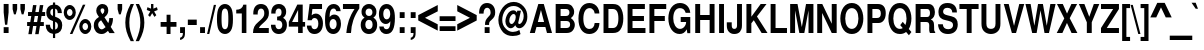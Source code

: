 SplineFontDB: 3.0
FontName: NimbusSanL-BoldCond
FullName: Nimbus Sans L Bold Condensed
FamilyName: Nimbus Sans L
Weight: Bold
Copyright: Copyright (URW)++,Copyright 2006 by (URW)++ Design & Development
Version: 1.10
ItalicAngle: 0
UnderlinePosition: -109
UnderlineWidth: 54
Ascent: 800
Descent: 200
LayerCount: 2
Layer: 0 0 "Back"  1
Layer: 1 0 "Fore"  0
UniqueID: 5082801
OS2Version: 0
OS2_WeightWidthSlopeOnly: 0
OS2_UseTypoMetrics: 0
CreationTime: 1464335511
ModificationTime: 1464335511
OS2TypoAscent: 0
OS2TypoAOffset: 1
OS2TypoDescent: 0
OS2TypoDOffset: 1
OS2TypoLinegap: 0
OS2WinAscent: 0
OS2WinAOffset: 1
OS2WinDescent: 0
OS2WinDOffset: 1
HheadAscent: 0
HheadAOffset: 1
HheadDescent: 0
HheadDOffset: 1
OS2Vendor: 'PfEd'
DEI: 91125
Encoding: UnicodeBmp
UnicodeInterp: none
NameList: Adobe Glyph List
DisplaySize: -24
AntiAlias: 1
FitToEm: 1
BeginPrivate: 7
BlueValues 31 [-23 0 540 560 729 749 701 724]
BlueScale 8 0.039625
StdHW 5 [118]
StdVW 5 [114]
StemSnapH 9 [118 127]
StemSnapV 9 [114 124]
ForceBold 5 false
EndPrivate
BeginChars: 65537 243

StartChar: space
Encoding: 32 32 0
Width: 228
Flags: W
LayerCount: 2
EndChar

StartChar: A
Encoding: 65 65 1
Width: 592
Flags: MW
HStem: 0 20 147 125<221 377 221 410 187 377> 537 20<299 299> 709 20<233 370 370 370>
LayerCount: 2
Fore
SplineSet
410 147 m 1
 187 147 l 1
 146 0 l 1
 21 0 l 1
 233 729 l 1
 370 729 l 1
 576 0 l 1
 450 0 l 1
 410 147 l 1
377 272 m 1
 299 557 l 1
 221 272 l 1
 377 272 l 1
EndSplineSet
EndChar

StartChar: B
Encoding: 66 66 2
Width: 592
Flags: W
HStem: 0 125<67 336 190 336 190 336> 314 125<190 324 190 324 324 336> 604 125<190 190 190 324>
VStem: 67 123<125 314 439 604> 411 118<506.5 548.5> 428 118<188.5 246 181 250>
LayerCount: 2
Fore
SplineSet
67 0 m 1xf4
 67 729 l 1
 333 729 l 2
 398 729 441 713 475 676 c 0
 509 639 529 586 529 537 c 0xf8
 529 476 505 432 447 387 c 1
 514 339 546 282 546 210 c 0
 546 152 523 92 486 53 c 0
 452 17 405 0 336 0 c 2
 67 0 l 1xf4
190 604 m 1
 190 439 l 1
 324 439 l 2
 380 439 411 468 411 522 c 0
 411 575 380 604 324 604 c 2
 190 604 l 1
190 314 m 1
 190 125 l 1
 336 125 l 2
 396 125 428 158 428 219 c 0xf4
 428 281 396 314 336 314 c 2
 190 314 l 1
EndSplineSet
EndChar

StartChar: C
Encoding: 67 67 3
Width: 592
Flags: MW
HStem: -23 126<262 348.5 262 381.5> 613 128<265.5 334.5>
VStem: 36 123<276 436.5 276 476.5>
LayerCount: 2
Fore
SplineSet
559 482 m 1
 442 482 l 1
 434 523 427 542 413 563 c 0
 390 595 355 613 314 613 c 0
 217 613 159 517 159 356 c 0
 159 196 214 103 310 103 c 0
 387 103 434 155 442 249 c 1
 562 249 l 1
 554 82 456 -23 307 -23 c 0
 140 -23 36 123 36 358 c 0
 36 595 141 741 310 741 c 0
 402 741 479 697 523 619 c 0
 546 579 556 542 559 482 c 1
EndSplineSet
EndChar

StartChar: D
Encoding: 68 68 4
Width: 592
Flags: MW
HStem: 0 125<63 296 186 296 296 297> 604 125<186 296 186 186>
VStem: 63 123<125 125 125 604> 435 123<307.5 422 307.5 444.5>
LayerCount: 2
Fore
SplineSet
63 0 m 1
 63 729 l 1
 297 729 l 2
 389 729 446 703 486 645 c 1
 533 574 558 479 558 365 c 0
 558 250 533 155 486 85 c 0
 446 26 388 0 297 0 c 2
 63 0 l 1
186 125 m 1
 296 125 l 2
 389 125 435 204 435 364 c 0
 435 525 390 604 296 604 c 2
 186 604 l 1
 186 125 l 1
EndSplineSet
EndChar

StartChar: E
Encoding: 69 69 5
Width: 547
Flags: MW
HStem: 0 125<188 512 188 512 65 512> 314 125<188 474 188 474> 604 125<188 497 188 188>
VStem: 65 123<125 314 439 604>
LayerCount: 2
Fore
SplineSet
188 314 m 1
 188 125 l 1
 512 125 l 1
 512 0 l 1
 65 0 l 1
 65 729 l 1
 497 729 l 1
 497 604 l 1
 188 604 l 1
 188 439 l 1
 474 439 l 1
 474 314 l 1
 188 314 l 1
EndSplineSet
EndChar

StartChar: F
Encoding: 70 70 6
Width: 501
Flags: MW
HStem: 0 20 314 125<184 446 184 446> 604 125<184 481 184 184>
VStem: 61 123<0 314 439 604>
LayerCount: 2
Fore
SplineSet
184 314 m 1
 184 0 l 1
 61 0 l 1
 61 729 l 1
 481 729 l 1
 481 604 l 1
 184 604 l 1
 184 439 l 1
 446 439 l 1
 446 314 l 1
 184 314 l 1
EndSplineSet
EndChar

StartChar: G
Encoding: 71 71 7
Width: 638
Flags: MW
HStem: -23 128<302 351.5 302 354> 267 125<343 479 343 582> 613 128<271.5 361>
VStem: 34 123<323 439.5 323 473>
LayerCount: 2
Fore
SplineSet
582 392 m 1
 582 -2 l 1
 509 -2 l 1
 494 94 l 1
 447 11 394 -23 314 -23 c 0
 151 -23 34 137 34 359 c 0
 34 587 151 741 324 741 c 0
 468 741 567 646 582 496 c 1
 467 496 l 1
 444 575 398 613 324 613 c 0
 219 613 157 519 157 360 c 0
 157 286 171 231 201 183 c 0
 234 132 277 105 327 105 c 0
 376 105 423 133 452 179 c 0
 469 205 476 228 479 267 c 1
 343 267 l 1
 343 392 l 1
 582 392 l 1
EndSplineSet
EndChar

StartChar: H
Encoding: 72 72 8
Width: 592
Flags: MW
HStem: 0 20 331 125<179 416 179 416> 709 20<56 179 179 179 416 539 539 539>
VStem: 56 123<0 331 456 729> 416 123<0 331 331 331 456 729 0 729>
LayerCount: 2
Fore
SplineSet
416 331 m 1
 179 331 l 1
 179 0 l 1
 56 0 l 1
 56 729 l 1
 179 729 l 1
 179 456 l 1
 416 456 l 1
 416 729 l 1
 539 729 l 1
 539 0 l 1
 416 0 l 1
 416 331 l 1
EndSplineSet
EndChar

StartChar: I
Encoding: 73 73 9
Width: 228
Flags: MW
HStem: 0 20 709 20<52 175 175 175>
VStem: 52 123<0 729 0 729>
LayerCount: 2
Fore
SplineSet
175 729 m 1
 175 0 l 1
 52 0 l 1
 52 729 l 1
 175 729 l 1
EndSplineSet
EndChar

StartChar: J
Encoding: 74 74 10
Width: 456
Flags: MW
HStem: -23 128<185.5 231 185.5 268.5> 709 20<276 399 399 399>
VStem: 20 123<198 200 200 270 166 270> 276 123<190 729>
LayerCount: 2
Fore
SplineSet
276 729 m 1
 399 729 l 1
 399 190 l 2
 399 54 330 -23 207 -23 c 0
 150 -23 104 -3 70 35 c 0
 34 75 20 122 20 198 c 2
 20 270 l 1
 143 270 l 1
 143 200 l 2
 143 132 162 105 209 105 c 0
 253 105 276 135 276 190 c 2
 276 729 l 1
EndSplineSet
EndChar

StartChar: K
Encoding: 75 75 11
Width: 592
Flags: MW
HStem: 0 20 709 20<61 184 184 184 417 563 563 563>
VStem: 61 123<0 244 409 729>
LayerCount: 2
Fore
SplineSet
184 244 m 1
 184 0 l 1
 61 0 l 1
 61 729 l 1
 184 729 l 1
 184 409 l 1
 417 729 l 1
 563 729 l 1
 324 415 l 1
 588 0 l 1
 441 0 l 1
 245 322 l 1
 184 244 l 1
EndSplineSet
EndChar

StartChar: L
Encoding: 76 76 12
Width: 501
Flags: MW
HStem: 0 125<189 475 189 475 66 475> 709 20<66 189 189 189>
VStem: 66 123<125 729 125 729 125 729>
LayerCount: 2
Fore
SplineSet
189 729 m 1
 189 125 l 1
 475 125 l 1
 475 0 l 1
 66 0 l 1
 66 729 l 1
 189 729 l 1
EndSplineSet
EndChar

StartChar: M
Encoding: 77 77 13
Width: 683
Flags: MW
HStem: 0 20 709 20<54 238 238 238 451 636 636 636>
VStem: 54 123<0 568 0 729> 513 123<0 568 568 568>
LayerCount: 2
Fore
SplineSet
177 568 m 1
 177 0 l 1
 54 0 l 1
 54 729 l 1
 238 729 l 1
 346 149 l 1
 451 729 l 1
 636 729 l 1
 636 0 l 1
 513 0 l 1
 513 568 l 1
 408 0 l 1
 284 0 l 1
 177 568 l 1
EndSplineSet
EndChar

StartChar: N
Encoding: 78 78 14
Width: 592
Flags: MW
HStem: 0 20 709 20<56 182 182 182 419 542 542 542>
VStem: 56 123<0 504 0 729> 419 123<0 729 233 729 0 729>
LayerCount: 2
Fore
SplineSet
419 0 m 1
 179 504 l 1
 179 0 l 1
 56 0 l 1
 56 729 l 1
 182 729 l 1
 419 233 l 1
 419 729 l 1
 542 729 l 1
 542 0 l 1
 419 0 l 1
EndSplineSet
EndChar

StartChar: O
Encoding: 79 79 15
Width: 638
Flags: MW
HStem: -23 128<278.5 363.5> 613 128<278 363.5 278 371>
VStem: 33 123<304.5 413.5> 486 123<303 410.5 303 433.5>
LayerCount: 2
Fore
SplineSet
320 741 m 0
 407 741 476 707 525 640 c 0
 580 566 609 467 609 354 c 0
 609 252 578 150 525 78 c 0
 477 12 406 -23 321 -23 c 0
 236 -23 166 12 117 78 c 0
 62 151 33 250 33 359 c 0
 33 468 63 570 117 640 c 1
 167 707 236 741 320 741 c 0
321 613 m 0
 221 613 156 513 156 359 c 0
 156 205 221 105 321 105 c 0
 419 105 486 206 486 355 c 0
 486 512 421 613 321 613 c 0
EndSplineSet
EndChar

StartChar: P
Encoding: 80 80 16
Width: 547
Flags: MW
HStem: 0 20 260 125<185 300 185 300 300 332.5 185 338> 604 125<185 300 185 185>
VStem: 62 123<0 260 385 604> 396 123<457 531.5>
LayerCount: 2
Fore
SplineSet
185 260 m 1
 185 0 l 1
 62 0 l 1
 62 729 l 1
 326 729 l 2
 451 729 519 649 519 501 c 0
 519 356 447 260 338 260 c 2
 185 260 l 1
185 385 m 1
 300 385 l 2
 365 385 396 420 396 494 c 0
 396 569 365 604 300 604 c 2
 185 604 l 1
 185 385 l 1
EndSplineSet
EndChar

StartChar: Q
Encoding: 81 81 17
Width: 638
Flags: MW
HStem: -23 128<280.5 335 272.5 354> 613 128<280 365.5 280 373>
VStem: 35 123<304.5 413.5> 488 123<328.5 414>
LayerCount: 2
Fore
SplineSet
545 103 m 1
 611 27 l 1
 548 -54 l 1
 478 28 l 1
 429 -8 385 -23 323 -23 c 0
 238 -23 168 11 119 78 c 1
 64 151 35 250 35 359 c 0
 35 468 64 567 119 640 c 1
 168 707 237 741 323 741 c 0
 408 741 478 707 527 640 c 0
 581 567 611 467 611 361 c 0
 611 264 585 164 545 103 c 1
394 278 m 1
 461 200 l 1
 478 242 488 299 488 358 c 0
 488 512 423 613 323 613 c 0
 223 613 158 513 158 359 c 0
 158 206 223 105 322 105 c 0
 348 105 375 112 394 124 c 1
 331 197 l 1
 394 278 l 1
EndSplineSet
EndChar

StartChar: R
Encoding: 82 82 18
Width: 592
Flags: MW
HStem: 0 20 289 125<189 337 189 330> 604 125<189 337 189 189>
VStem: 66 123<0 289 414 604> 425 123<494 527.5>
LayerCount: 2
Fore
SplineSet
189 289 m 1
 189 0 l 1
 66 0 l 1
 66 729 l 1
 386 729 l 2
 438 729 477 712 503 679 c 0
 532 641 548 589 548 532 c 0
 548 444 514 384 446 352 c 1
 523 312 526 302 529 87 c 0
 529 55 536 40 555 27 c 1
 555 0 l 1
 423 0 l 1
 408 35 405 56 405 122 c 0
 405 133 405 153 406 173 c 1
 406 204 l 2
 406 263 383 289 330 289 c 2
 189 289 l 1
189 414 m 1
 337 414 l 2
 373 414 389 419 403 433 c 0
 417 448 425 477 425 511 c 0
 425 544 417 569 402 585 c 0
 388 600 373 604 337 604 c 2
 189 604 l 1
 189 414 l 1
EndSplineSet
EndChar

StartChar: S
Encoding: 83 83 19
Width: 547
Flags: MW
HStem: -23 120<239 317 239 350.5> 621 120<225.5 296>
VStem: 36 117<504.5 558 504.5 587.5> 401 118<165 224.5>
LayerCount: 2
Fore
SplineSet
498 507 m 1
 383 507 l 1
 379 581 335 621 257 621 c 0
 194 621 153 585 153 531 c 0
 153 478 179 457 267 436 c 2
 361 414 l 2
 471 389 519 328 519 214 c 0
 519 65 427 -23 274 -23 c 0
 122 -23 34 62 26 218 c 1
 146 218 l 1
 150 140 198 97 280 97 c 0
 354 97 401 135 401 195 c 0
 401 254 371 282 288 301 c 2
 205 321 l 1
 84 349 36 404 36 517 c 0
 36 658 120 741 262 741 c 0
 414 741 497 658 498 507 c 1
EndSplineSet
EndChar

StartChar: T
Encoding: 84 84 20
Width: 501
Flags: MW
HStem: 0 20 604 125<11 193 11 490 316 490 316 316>
VStem: 193 123<0 604 0 604>
LayerCount: 2
Fore
SplineSet
316 604 m 1
 316 0 l 1
 193 0 l 1
 193 604 l 1
 11 604 l 1
 11 729 l 1
 490 729 l 1
 490 604 l 1
 316 604 l 1
EndSplineSet
EndChar

StartChar: U
Encoding: 85 85 21
Width: 592
Flags: MW
HStem: -23 128<263 335> 709 20<62 185 185 185 413 536 536 536>
VStem: 62 123<235 729> 413 123<235 729>
LayerCount: 2
Fore
SplineSet
413 729 m 1
 536 729 l 1
 536 235 l 2
 536 153 518 96 478 51 c 0
 435 4 371 -23 299 -23 c 0
 227 -23 163 4 120 51 c 0
 80 96 62 153 62 235 c 2
 62 729 l 1
 185 729 l 1
 185 235 l 2
 185 147 222 105 299 105 c 0
 376 105 413 147 413 235 c 2
 413 729 l 1
EndSplineSet
EndChar

StartChar: V
Encoding: 86 86 22
Width: 547
Flags: MW
HStem: 0 20 709 20<20 143 143 143 407 531 531 531>
LayerCount: 2
Fore
SplineSet
326 0 m 1
 222 0 l 1
 20 729 l 1
 143 729 l 1
 276 180 l 1
 407 729 l 1
 531 729 l 1
 326 0 l 1
EndSplineSet
EndChar

StartChar: W
Encoding: 87 87 23
Width: 774
Flags: MW
HStem: 0 20 709 20<11 141 141 141 326 448 448 448 634 765 765 765>
LayerCount: 2
Fore
SplineSet
599 0 m 1
 488 0 l 1
 388 569 l 1
 291 0 l 1
 180 0 l 1
 11 729 l 1
 141 729 l 1
 234 183 l 1
 326 729 l 1
 448 729 l 1
 545 182 l 1
 634 729 l 1
 765 729 l 1
 599 0 l 1
EndSplineSet
EndChar

StartChar: X
Encoding: 88 88 24
Width: 547
Flags: MW
HStem: 0 20 709 20<24 170 170 170 385 528 528 528>
LayerCount: 2
Fore
SplineSet
343 372 m 1
 535 0 l 1
 389 0 l 1
 274 253 l 1
 160 0 l 1
 18 0 l 1
 207 367 l 1
 24 729 l 1
 170 729 l 1
 276 489 l 1
 385 729 l 1
 528 729 l 1
 343 372 l 1
EndSplineSet
EndChar

StartChar: Y
Encoding: 89 89 25
Width: 547
Flags: MW
HStem: 0 20 709 20<22 160 160 160 396 533 533 533>
VStem: 221 123<0 270 0 270>
LayerCount: 2
Fore
SplineSet
344 270 m 1
 344 0 l 1
 221 0 l 1
 221 270 l 1
 22 729 l 1
 160 729 l 1
 282 407 l 1
 396 729 l 1
 533 729 l 1
 344 270 l 1
EndSplineSet
EndChar

StartChar: Z
Encoding: 90 90 26
Width: 501
Flags: MW
HStem: 0 125<169 474 25 25> 604 125<25 330 25 474 25 474>
LayerCount: 2
Fore
SplineSet
474 729 m 1
 474 604 l 1
 169 125 l 1
 474 125 l 1
 474 0 l 1
 25 0 l 1
 25 125 l 1
 330 604 l 1
 25 604 l 1
 25 729 l 1
 474 729 l 1
EndSplineSet
EndChar

StartChar: AE
Encoding: 198 198 27
Width: 820
Flags: MW
HStem: 0 125<353 792 476 792 476 792> 152 125<205 353 205 353 170 353> 314 125<476 754 476 754> 604 125<298 353 298 298 476 776 476 476>
VStem: 353 123<125 152 152 152 277 314 439 604>
LayerCount: 2
Fore
SplineSet
353 152 m 1
 170 152 l 1
 127 0 l 1
 1 0 l 1
 217 729 l 1
 776 729 l 1
 776 604 l 1
 476 604 l 1
 476 439 l 1
 754 439 l 1
 754 314 l 1
 476 314 l 1
 476 125 l 1
 792 125 l 1
 792 0 l 1
 353 0 l 1
 353 152 l 1
353 277 m 1
 353 604 l 1
 298 604 l 1
 205 277 l 1
 353 277 l 1
EndSplineSet
EndChar

StartChar: OE
Encoding: 338 338 28
Width: 820
Flags: W
HStem: -23 128<248 295> 0 125<512 795 512 795 393 795> 314 125<512 757 512 757> 604 125<512 780 512 512> 613 128<248 296.5 197 314>
VStem: 23 123<282.5 435.5 282.5 472> 389 123<178 314 439 540 540 540>
LayerCount: 2
Fore
SplineSet
512 314 m 1x36
 512 125 l 1
 795 125 l 1
 795 0 l 1
 393 0 l 1x66
 393 59 l 1
 359 1 323 -23 267 -23 c 0
 124 -23 23 135 23 359 c 0
 23 585 124 741 270 741 c 0x8e
 323 741 360 722 393 677 c 1
 393 729 l 1
 780 729 l 1
 780 604 l 1
 512 604 l 1
 512 439 l 1
 757 439 l 1
 757 314 l 1
 512 314 l 1x36
389 178 m 1x8e
 389 540 l 1
 365 591 336 613 292 613 c 0
 204 613 146 512 146 359 c 0
 146 206 204 105 292 105 c 0
 336 105 365 127 389 178 c 1x8e
EndSplineSet
EndChar

StartChar: Oslash
Encoding: 216 216 29
Width: 638
Flags: W
HStem: -23 128<296 360> 613 128<275 341> 729 20<576 576>
VStem: 29 123<328 414> 483 123<303.5 384>
LayerCount: 2
Fore
SplineSet
135 52 m 1xb8
 67 -39 l 1
 25 7 l 1
 96 102 l 1
 50 179 29 259 29 359 c 0
 29 469 58 567 113 640 c 1
 162 707 232 741 318 741 c 0xd8
 395 741 455 715 508 657 c 1
 576 749 l 1
 619 704 l 1
 546 605 l 1
 584 540 606 450 606 357 c 0
 606 250 576 151 522 77 c 0
 473 11 403 -23 317 -23 c 0
 243 -23 183 2 135 52 c 1xb8
465 497 m 1
 210 153 l 1
 235 123 275 105 317 105 c 0
 418 105 483 206 483 361 c 0
 483 407 476 457 465 497 c 1
175 209 m 1
 432 556 l 1
 402 594 364 613 318 613 c 0
 216 613 152 513 152 356 c 0
 152 300 160 251 175 209 c 1
EndSplineSet
EndChar

StartChar: Adieresis
Encoding: 196 196 30
Width: 592
Flags: MW
HStem: 0 20 147 125<221 377 221 410 187 377> 537 20<299 299> 709 20<233 370 370 370> 800 122<177 267 177 267 177 330 330 420>
VStem: 177 90<800 922 800 922> 330 90<800 922 800 922>
LayerCount: 2
Fore
SplineSet
410 147 m 1
 187 147 l 1
 146 0 l 1
 21 0 l 1
 233 729 l 1
 370 729 l 1
 576 0 l 1
 450 0 l 1
 410 147 l 1
377 272 m 1
 299 557 l 1
 221 272 l 1
 377 272 l 1
267 922 m 1
 267 800 l 1
 177 800 l 1
 177 922 l 1
 267 922 l 1
420 922 m 1
 420 800 l 1
 330 800 l 1
 330 922 l 1
 420 922 l 1
EndSplineSet
EndChar

StartChar: Aacute
Encoding: 193 193 31
Width: 592
Flags: MW
HStem: 0 20 147 125<221 377 221 410 187 377> 537 20<299 299> 709 20<233 370 370 370>
LayerCount: 2
Fore
SplineSet
410 147 m 1
 187 147 l 1
 146 0 l 1
 21 0 l 1
 233 729 l 1
 370 729 l 1
 576 0 l 1
 450 0 l 1
 410 147 l 1
377 272 m 1
 299 557 l 1
 221 272 l 1
 377 272 l 1
418 936 m 1
 314 786 l 1
 257 786 l 1
 314 936 l 1
 418 936 l 1
EndSplineSet
EndChar

StartChar: Agrave
Encoding: 192 192 32
Width: 592
Flags: MW
HStem: 0 20 147 125<221 377 221 410 187 377> 537 20<299 299> 709 20<233 370 370 370>
LayerCount: 2
Fore
SplineSet
410 147 m 1
 187 147 l 1
 146 0 l 1
 21 0 l 1
 233 729 l 1
 370 729 l 1
 576 0 l 1
 450 0 l 1
 410 147 l 1
377 272 m 1
 299 557 l 1
 221 272 l 1
 377 272 l 1
181 936 m 1
 284 936 l 1
 342 786 l 1
 284 786 l 1
 181 936 l 1
EndSplineSet
EndChar

StartChar: Acircumflex
Encoding: 194 194 33
Width: 592
Flags: MW
HStem: 0 20 147 125<221 377 221 410 187 377> 537 20<299 299> 709 20<233 370 370 370>
LayerCount: 2
Fore
SplineSet
410 147 m 1
 187 147 l 1
 146 0 l 1
 21 0 l 1
 233 729 l 1
 370 729 l 1
 576 0 l 1
 450 0 l 1
 410 147 l 1
377 272 m 1
 299 557 l 1
 221 272 l 1
 377 272 l 1
256 936 m 1
 344 936 l 1
 429 786 l 1
 365 786 l 1
 298 886 l 1
 231 786 l 1
 168 786 l 1
 256 936 l 1
EndSplineSet
EndChar

StartChar: Atilde
Encoding: 195 195 34
Width: 592
Flags: W
HStem: 0 20 147 125<221 377 221 410 187 377> 537 20<299 299> 709 20<233 370 370 370> 801 79<363 375.5 363 394.5> 845 79<232 242.5 212 246.5>
LayerCount: 2
Fore
SplineSet
410 147 m 1xf8
 187 147 l 1
 146 0 l 1
 21 0 l 1
 233 729 l 1
 370 729 l 1
 576 0 l 1
 450 0 l 1
 410 147 l 1xf8
377 272 m 1
 299 557 l 1
 221 272 l 1
 377 272 l 1
397 928 m 1
 448 928 l 1
 444 842 419 801 370 801 c 0x08
 356 801 344 804 325 813 c 2
 267 839 l 2
 256 844 251 845 242 845 c 0
 222 845 213 833 209 800 c 1
 158 800 l 1
 161 878 189 924 235 924 c 0x04
 250 924 254 923 280 911 c 2
 339 886 l 2
 347 883 359 880 367 880 c 0
 384 880 393 895 397 928 c 1
EndSplineSet
EndChar

StartChar: Aring
Encoding: 197 197 35
Width: 592
Flags: MW
HStem: 0 20 147 125<221 377 221 410 187 377> 537 20<299 299> 709 20<233 370 370 370> 769 48<290 308 290 319> 901 48<289.5 309>
VStem: 225 39<848.5 871.5 848.5 885> 333 39<848 871>
LayerCount: 2
Fore
SplineSet
410 147 m 1
 187 147 l 1
 146 0 l 1
 21 0 l 1
 233 729 l 1
 370 729 l 1
 576 0 l 1
 450 0 l 1
 410 147 l 1
377 272 m 1
 299 557 l 1
 221 272 l 1
 377 272 l 1
299 949 m 0
 341 949 372 911 372 858 c 0
 372 809 339 769 299 769 c 0
 258 769 225 809 225 859 c 0
 225 911 257 949 299 949 c 0
299 901 m 0
 280 901 264 883 264 860 c 0
 264 837 281 817 299 817 c 0
 317 817 333 837 333 859 c 0
 333 883 319 901 299 901 c 0
EndSplineSet
EndChar

StartChar: Ccedilla
Encoding: 199 199 36
Width: 592
Flags: MW
HStem: -220 50<267.5 287.5 262 321> -94 197<271 292> 613 128<265.5 334.5>
VStem: 36 123<296.5 436.5 276 476.5> 321 71<-141 -118.5>
LayerCount: 2
Fore
SplineSet
310 -23 m 1
 295 -63 l 1
 309 -58 312 -57 329 -57 c 0
 369 -57 392 -83 392 -127 c 0
 392 -187 355 -220 287 -220 c 0
 248 -220 225 -214 173 -192 c 1
 189 -140 l 1
 232 -164 250 -170 274 -170 c 0
 301 -170 321 -153 321 -129 c 0
 321 -108 305 -94 279 -94 c 0
 263 -94 255 -96 239 -107 c 1
 274 -23 l 1
 195 -6 161 13 120 65 c 0
 65 134 36 235 36 358 c 0
 36 595 141 741 310 741 c 0
 402 741 479 697 523 619 c 0
 546 579 556 542 559 482 c 1
 442 482 l 1
 434 523 427 542 413 563 c 0
 390 595 355 613 314 613 c 0
 217 613 159 517 159 356 c 0
 159 196 214 103 310 103 c 0
 387 103 434 155 442 249 c 1
 562 249 l 1
 555 84 460 -19 310 -23 c 1
EndSplineSet
EndChar

StartChar: Eth
Encoding: 208 208 37
Width: 592
Flags: MW
HStem: 0 125<186 297 186 297 63 297> 339 80<0 63 0 63 186 309> 604 125<186 297 186 186>
VStem: 63 123<125 339 125 339 125 339 419 604> 440 118<323.5 405>
LayerCount: 2
Fore
SplineSet
63 339 m 1
 0 339 l 1
 0 419 l 1
 63 419 l 1
 63 729 l 1
 297 729 l 2
 391 729 447 704 486 645 c 0
 532 574 558 474 558 365 c 0
 558 255 532 155 486 85 c 0
 447 25 390 0 297 0 c 2
 63 0 l 1
 63 339 l 1
186 339 m 1
 186 125 l 1
 297 125 l 2
 350 125 381 141 403 179 c 0
 428 224 440 283 440 364 c 0
 440 446 428 505 403 550 c 0
 381 588 350 604 297 604 c 2
 186 604 l 1
 186 419 l 1
 309 419 l 1
 309 339 l 1
 186 339 l 1
EndSplineSet
EndChar

StartChar: Edieresis
Encoding: 203 203 38
Width: 547
Flags: W
HStem: 0 125<188 512 188 512 65 512> 314 125<188 474 188 474> 604 125<188 497 188 188> 800 122<162 252 162 252 162 314 314 404>
VStem: 65 123<125 314 439 604> 162 90<800 922 800 922> 314 90<800 922 800 922>
LayerCount: 2
Fore
SplineSet
188 314 m 1xf8
 188 125 l 1
 512 125 l 1
 512 0 l 1
 65 0 l 1
 65 729 l 1
 497 729 l 1
 497 604 l 1
 188 604 l 1
 188 439 l 1
 474 439 l 1
 474 314 l 1
 188 314 l 1xf8
252 922 m 1xf6
 252 800 l 1
 162 800 l 1
 162 922 l 1
 252 922 l 1xf6
404 922 m 1
 404 800 l 1
 314 800 l 1
 314 922 l 1
 404 922 l 1
EndSplineSet
EndChar

StartChar: Eacute
Encoding: 201 201 39
Width: 547
Flags: MW
HStem: 0 125<188 512 188 512 65 512> 314 125<188 474 188 474> 604 125<188 497 188 188>
VStem: 65 123<125 314 439 604>
LayerCount: 2
Fore
SplineSet
188 314 m 1
 188 125 l 1
 512 125 l 1
 512 0 l 1
 65 0 l 1
 65 729 l 1
 497 729 l 1
 497 604 l 1
 188 604 l 1
 188 439 l 1
 474 439 l 1
 474 314 l 1
 188 314 l 1
394 936 m 1
 291 786 l 1
 233 786 l 1
 291 936 l 1
 394 936 l 1
EndSplineSet
EndChar

StartChar: Egrave
Encoding: 200 200 40
Width: 547
Flags: MW
HStem: 0 125<188 512 188 512 65 512> 314 125<188 474 188 474> 604 125<188 497 188 188>
VStem: 65 123<125 314 439 604>
LayerCount: 2
Fore
SplineSet
188 314 m 1
 188 125 l 1
 512 125 l 1
 512 0 l 1
 65 0 l 1
 65 729 l 1
 497 729 l 1
 497 604 l 1
 188 604 l 1
 188 439 l 1
 474 439 l 1
 474 314 l 1
 188 314 l 1
171 936 m 1
 274 936 l 1
 332 786 l 1
 274 786 l 1
 171 936 l 1
EndSplineSet
EndChar

StartChar: Ecircumflex
Encoding: 202 202 41
Width: 547
Flags: MW
HStem: 0 125<188 512 188 512 65 512> 314 125<188 474 188 474> 604 125<188 497 188 188>
VStem: 65 123<125 314 439 604>
LayerCount: 2
Fore
SplineSet
188 314 m 1
 188 125 l 1
 512 125 l 1
 512 0 l 1
 65 0 l 1
 65 729 l 1
 497 729 l 1
 497 604 l 1
 188 604 l 1
 188 439 l 1
 474 439 l 1
 474 314 l 1
 188 314 l 1
241 936 m 1
 329 936 l 1
 413 786 l 1
 349 786 l 1
 282 886 l 1
 215 786 l 1
 153 786 l 1
 241 936 l 1
EndSplineSet
EndChar

StartChar: Idieresis
Encoding: 207 207 42
Width: 228
Flags: W
HStem: 0 20 709 20<52 175 175 175> 800 122<-7 83 -7 83 -7 146 146 236>
VStem: -7 90<800 922 800 922> 52 123<0 729 0 729> 146 90<800 922 800 922>
LayerCount: 2
Fore
SplineSet
175 729 m 1xe8
 175 0 l 1
 52 0 l 1
 52 729 l 1
 175 729 l 1xe8
83 922 m 1xf4
 83 800 l 1
 -7 800 l 1
 -7 922 l 1
 83 922 l 1xf4
236 922 m 1
 236 800 l 1
 146 800 l 1
 146 922 l 1
 236 922 l 1
EndSplineSet
EndChar

StartChar: Iacute
Encoding: 205 205 43
Width: 228
Flags: MW
HStem: 0 20 709 20<52 175 175 175>
VStem: 52 123<0 729 0 729>
LayerCount: 2
Fore
SplineSet
175 729 m 1
 175 0 l 1
 52 0 l 1
 52 729 l 1
 175 729 l 1
238 936 m 1
 135 786 l 1
 77 786 l 1
 135 936 l 1
 238 936 l 1
EndSplineSet
EndChar

StartChar: Igrave
Encoding: 204 204 44
Width: 228
Flags: MW
HStem: 0 20 709 20<52 175 175 175>
VStem: 52 123<0 729 0 729>
LayerCount: 2
Fore
SplineSet
175 729 m 1
 175 0 l 1
 52 0 l 1
 52 729 l 1
 175 729 l 1
-8 936 m 1
 95 936 l 1
 153 786 l 1
 95 786 l 1
 -8 936 l 1
EndSplineSet
EndChar

StartChar: Icircumflex
Encoding: 206 206 45
Width: 228
Flags: MW
HStem: 0 20 709 20<51 174 174 174>
VStem: 51 123<0 729 0 729>
LayerCount: 2
Fore
SplineSet
174 729 m 1
 174 0 l 1
 51 0 l 1
 51 729 l 1
 174 729 l 1
72 936 m 1
 160 936 l 1
 245 786 l 1
 181 786 l 1
 114 886 l 1
 47 786 l 1
 -16 786 l 1
 72 936 l 1
EndSplineSet
EndChar

StartChar: Lslash
Encoding: 321 321 46
Width: 501
Flags: MW
HStem: 0 125<189 490 189 490 66 490> 709 20<66 189 189 189>
VStem: 66 123<125 257 257 257 423 729>
LayerCount: 2
Fore
SplineSet
189 423 m 1
 324 535 l 1
 324 447 l 1
 189 334 l 1
 189 125 l 1
 490 125 l 1
 490 0 l 1
 66 0 l 1
 66 257 l 1
 0 201 l 1
 0 290 l 1
 66 346 l 1
 66 729 l 1
 189 729 l 1
 189 423 l 1
EndSplineSet
EndChar

StartChar: Ntilde
Encoding: 209 209 47
Width: 592
Flags: W
HStem: 0 20 709 20<56 182 182 182 419 542 542 542> 801 79<365 377.5 365 396.5> 845 79<234 244.5 214 248.5>
VStem: 56 123<0 504 0 729> 419 123<0 729 233 729 0 729>
LayerCount: 2
Fore
SplineSet
419 0 m 1xec
 179 504 l 1
 179 0 l 1
 56 0 l 1
 56 729 l 1
 182 729 l 1
 419 233 l 1
 419 729 l 1
 542 729 l 1
 542 0 l 1
 419 0 l 1xec
398 928 m 1
 450 928 l 1
 446 842 421 801 372 801 c 0x2c
 358 801 346 804 327 813 c 2
 269 839 l 2
 258 844 253 845 244 845 c 0
 224 845 215 832 211 800 c 1
 160 800 l 1
 162 878 191 924 237 924 c 0x1c
 252 924 256 923 282 911 c 2
 341 886 l 2
 349 883 361 880 369 880 c 0
 386 880 395 895 398 928 c 1
EndSplineSet
EndChar

StartChar: Odieresis
Encoding: 214 214 48
Width: 638
Flags: MW
HStem: -23 128<278.5 363.5> 613 128<278 363.5 278 371> 800 122<199 289 199 289 199 352 352 442>
VStem: 33 123<304.5 413.5> 199 90<800 922 800 922> 352 90<800 922 800 922> 486 123<303 410.5 303 433.5>
LayerCount: 2
Fore
SplineSet
320 741 m 0
 407 741 476 707 525 640 c 0
 580 566 609 467 609 354 c 0
 609 252 578 150 525 78 c 0
 477 12 406 -23 321 -23 c 0
 236 -23 166 12 117 78 c 0
 62 151 33 250 33 359 c 0
 33 468 63 570 117 640 c 1
 167 707 236 741 320 741 c 0
321 613 m 0
 221 613 156 513 156 359 c 0
 156 205 221 105 321 105 c 0
 419 105 486 206 486 355 c 0
 486 512 421 613 321 613 c 0
289 922 m 1
 289 800 l 1
 199 800 l 1
 199 922 l 1
 289 922 l 1
442 922 m 1
 442 800 l 1
 352 800 l 1
 352 922 l 1
 442 922 l 1
EndSplineSet
EndChar

StartChar: Oacute
Encoding: 211 211 49
Width: 638
Flags: MW
HStem: -23 128<278.5 363.5> 613 128<278 363.5 278 371>
VStem: 33 123<304.5 413.5> 486 123<303 410.5 303 433.5>
LayerCount: 2
Fore
SplineSet
320 741 m 0
 407 741 476 707 525 640 c 0
 580 566 609 467 609 354 c 0
 609 252 578 150 525 78 c 0
 477 12 406 -23 321 -23 c 0
 236 -23 166 12 117 78 c 0
 62 151 33 250 33 359 c 0
 33 468 63 570 117 640 c 1
 167 707 236 741 320 741 c 0
321 613 m 0
 221 613 156 513 156 359 c 0
 156 205 221 105 321 105 c 0
 419 105 486 206 486 355 c 0
 486 512 421 613 321 613 c 0
435 936 m 1
 331 786 l 1
 274 786 l 1
 331 936 l 1
 435 936 l 1
EndSplineSet
EndChar

StartChar: Ograve
Encoding: 210 210 50
Width: 638
Flags: MW
HStem: -23 128<278.5 363.5> 613 128<278 363.5 278 371>
VStem: 33 123<304.5 413.5> 486 123<303 410.5 303 433.5>
LayerCount: 2
Fore
SplineSet
320 741 m 0
 407 741 476 707 525 640 c 0
 580 566 609 467 609 354 c 0
 609 252 578 150 525 78 c 0
 477 12 406 -23 321 -23 c 0
 236 -23 166 12 117 78 c 0
 62 151 33 250 33 359 c 0
 33 468 63 570 117 640 c 1
 167 707 236 741 320 741 c 0
321 613 m 0
 221 613 156 513 156 359 c 0
 156 205 221 105 321 105 c 0
 419 105 486 206 486 355 c 0
 486 512 421 613 321 613 c 0
209 936 m 1
 312 936 l 1
 369 786 l 1
 312 786 l 1
 209 936 l 1
EndSplineSet
EndChar

StartChar: Ocircumflex
Encoding: 212 212 51
Width: 638
Flags: MW
HStem: -23 128<278.5 363.5> 613 128<278 363.5 278 371>
VStem: 33 123<304.5 413.5> 486 123<303 410.5 303 433.5>
LayerCount: 2
Fore
SplineSet
320 741 m 0
 407 741 476 707 525 640 c 0
 580 566 609 467 609 354 c 0
 609 252 578 150 525 78 c 0
 477 12 406 -23 321 -23 c 0
 236 -23 166 12 117 78 c 0
 62 151 33 250 33 359 c 0
 33 468 63 570 117 640 c 1
 167 707 236 741 320 741 c 0
321 613 m 0
 221 613 156 513 156 359 c 0
 156 205 221 105 321 105 c 0
 419 105 486 206 486 355 c 0
 486 512 421 613 321 613 c 0
279 936 m 1
 367 936 l 1
 451 786 l 1
 387 786 l 1
 320 886 l 1
 253 786 l 1
 190 786 l 1
 279 936 l 1
EndSplineSet
EndChar

StartChar: Otilde
Encoding: 213 213 52
Width: 638
Flags: W
HStem: -23 128<278.5 363.5> 613 128<278 363.5 278 371> 801 79<387 399 386.5 418> 845 79<256 266 236 270>
VStem: 33 123<304.5 413.5> 486 123<303 410.5 303 433.5>
LayerCount: 2
Fore
SplineSet
320 741 m 0xec
 407 741 476 707 525 640 c 0
 580 566 609 467 609 354 c 0
 609 252 578 150 525 78 c 0
 477 12 406 -23 321 -23 c 0
 236 -23 166 12 117 78 c 0
 62 151 33 250 33 359 c 0
 33 468 63 570 117 640 c 1
 167 707 236 741 320 741 c 0xec
321 613 m 0
 221 613 156 513 156 359 c 0
 156 205 221 105 321 105 c 0
 419 105 486 206 486 355 c 0
 486 512 421 613 321 613 c 0
420 928 m 1
 471 928 l 1
 468 843 442 801 394 801 c 0x2c
 380 801 368 804 349 813 c 2
 290 839 l 2
 280 844 274 845 266 845 c 0
 246 845 237 833 232 800 c 1
 181 800 l 1
 184 878 213 924 259 924 c 0x1c
 273 924 277 923 304 911 c 2
 363 886 l 2
 371 883 383 880 390 880 c 0
 408 880 417 895 420 928 c 1
EndSplineSet
EndChar

StartChar: Scaron
Encoding: 352 352 53
Width: 547
Flags: MW
HStem: -23 120<239 317 239 350.5> 621 120<225.5 296>
VStem: 36 117<504.5 558 504.5 587.5> 401 118<165 224.5>
LayerCount: 2
Fore
SplineSet
498 507 m 1
 383 507 l 1
 379 581 335 621 257 621 c 0
 194 621 153 585 153 531 c 0
 153 478 179 457 267 436 c 2
 361 414 l 2
 471 389 519 328 519 214 c 0
 519 65 427 -23 274 -23 c 0
 122 -23 34 62 26 218 c 1
 146 218 l 1
 150 140 198 97 280 97 c 0
 354 97 401 135 401 195 c 0
 401 254 371 282 288 301 c 2
 205 321 l 1
 84 349 36 404 36 517 c 0
 36 658 120 741 262 741 c 0
 414 741 497 658 498 507 c 1
312 786 m 1
 224 786 l 1
 139 936 l 1
 203 936 l 1
 270 839 l 1
 337 936 l 1
 400 936 l 1
 312 786 l 1
EndSplineSet
EndChar

StartChar: Udieresis
Encoding: 220 220 54
Width: 592
Flags: W
HStem: -23 128<263 335> 800 122<178 268 178 268 178 330 330 420>
VStem: 62 123<235 729> 178 90<800 922 800 922> 330 90<800 922 800 922> 413 123<235 729>
LayerCount: 2
Fore
SplineSet
413 729 m 1xe4
 536 729 l 1
 536 235 l 2
 536 153 518 96 478 51 c 0
 435 4 371 -23 299 -23 c 0
 227 -23 163 4 120 51 c 0
 80 96 62 153 62 235 c 2
 62 729 l 1
 185 729 l 1
 185 235 l 2
 185 147 222 105 299 105 c 0
 376 105 413 147 413 235 c 2
 413 729 l 1xe4
268 922 m 1xd8
 268 800 l 1
 178 800 l 1
 178 922 l 1
 268 922 l 1xd8
420 922 m 1
 420 800 l 1
 330 800 l 1
 330 922 l 1
 420 922 l 1
EndSplineSet
EndChar

StartChar: Uacute
Encoding: 218 218 55
Width: 592
Flags: MW
HStem: -23 128<263 335>
VStem: 62 123<235 729> 413 123<235 729>
LayerCount: 2
Fore
SplineSet
413 729 m 1
 536 729 l 1
 536 235 l 2
 536 153 518 96 478 51 c 0
 435 4 371 -23 299 -23 c 0
 227 -23 163 4 120 51 c 0
 80 96 62 153 62 235 c 2
 62 729 l 1
 185 729 l 1
 185 235 l 2
 185 147 222 105 299 105 c 0
 376 105 413 147 413 235 c 2
 413 729 l 1
413 936 m 1
 309 786 l 1
 252 786 l 1
 309 936 l 1
 413 936 l 1
EndSplineSet
EndChar

StartChar: Ugrave
Encoding: 217 217 56
Width: 592
Flags: MW
HStem: -23 128<263 335>
VStem: 62 123<235 729> 413 123<235 729>
LayerCount: 2
Fore
SplineSet
413 729 m 1
 536 729 l 1
 536 235 l 2
 536 153 518 96 478 51 c 0
 435 4 371 -23 299 -23 c 0
 227 -23 163 4 120 51 c 0
 80 96 62 153 62 235 c 2
 62 729 l 1
 185 729 l 1
 185 235 l 2
 185 147 222 105 299 105 c 0
 376 105 413 147 413 235 c 2
 413 729 l 1
187 936 m 1
 290 936 l 1
 348 786 l 1
 290 786 l 1
 187 936 l 1
EndSplineSet
EndChar

StartChar: Ucircumflex
Encoding: 219 219 57
Width: 592
Flags: MW
HStem: -23 128<263 335>
VStem: 62 123<235 729> 413 123<235 729>
LayerCount: 2
Fore
SplineSet
413 729 m 1
 536 729 l 1
 536 235 l 2
 536 153 518 96 478 51 c 0
 435 4 371 -23 299 -23 c 0
 227 -23 163 4 120 51 c 0
 80 96 62 153 62 235 c 2
 62 729 l 1
 185 729 l 1
 185 235 l 2
 185 147 222 105 299 105 c 0
 376 105 413 147 413 235 c 2
 413 729 l 1
257 936 m 1
 345 936 l 1
 429 786 l 1
 365 786 l 1
 299 886 l 1
 231 786 l 1
 169 786 l 1
 257 936 l 1
EndSplineSet
EndChar

StartChar: Yacute
Encoding: 221 221 58
Width: 547
Flags: MW
HStem: 0 20 709 20<22 160 160 160 396 533 533 533>
VStem: 221 123<0 270 0 270>
LayerCount: 2
Fore
SplineSet
344 270 m 1
 344 0 l 1
 221 0 l 1
 221 270 l 1
 22 729 l 1
 160 729 l 1
 282 407 l 1
 396 729 l 1
 533 729 l 1
 344 270 l 1
394 936 m 1
 290 786 l 1
 233 786 l 1
 290 936 l 1
 394 936 l 1
EndSplineSet
EndChar

StartChar: Zcaron
Encoding: 381 381 59
Width: 501
Flags: MW
HStem: 0 125<169 474 25 25> 604 125<25 330 25 474 25 474>
LayerCount: 2
Fore
SplineSet
474 729 m 1
 474 604 l 1
 169 125 l 1
 474 125 l 1
 474 0 l 1
 25 0 l 1
 25 125 l 1
 330 604 l 1
 25 604 l 1
 25 729 l 1
 474 729 l 1
295 786 m 1
 206 786 l 1
 122 936 l 1
 186 936 l 1
 253 839 l 1
 320 936 l 1
 383 936 l 1
 295 786 l 1
EndSplineSet
EndChar

StartChar: Thorn
Encoding: 222 222 60
Width: 547
Flags: MW
HStem: 0 20 140 125<185 300 185 300 300 332.5 185 338> 484 125<185 300 185 326> 709 20<62 185 185 185>
VStem: 62 123<0 140 265 484 609 729> 396 123<337 411.5>
LayerCount: 2
Fore
SplineSet
185 140 m 1
 185 0 l 1
 62 0 l 1
 62 729 l 1
 185 729 l 1
 185 609 l 1
 326 609 l 2
 393 609 435 592 468 553 c 0
 502 512 519 455 519 383 c 0
 519 233 450 140 338 140 c 2
 185 140 l 1
185 265 m 1
 300 265 l 2
 365 265 396 300 396 374 c 0
 396 449 365 484 300 484 c 2
 185 484 l 1
 185 265 l 1
EndSplineSet
EndChar

StartChar: Ydieresis
Encoding: 376 376 61
Width: 547
Flags: W
HStem: 0 20 709 20<22 160 160 160 396 533 533 533> 800 122<159 249 159 249 159 312 312 402>
VStem: 159 90<800 922 800 922> 221 123<0 270 0 270> 312 90<800 922 800 922>
LayerCount: 2
Fore
SplineSet
344 270 m 1xe8
 344 0 l 1
 221 0 l 1
 221 270 l 1
 22 729 l 1
 160 729 l 1
 282 407 l 1
 396 729 l 1
 533 729 l 1
 344 270 l 1xe8
249 922 m 1xf4
 249 800 l 1
 159 800 l 1
 159 922 l 1
 249 922 l 1xf4
402 922 m 1
 402 800 l 1
 312 800 l 1
 312 922 l 1
 402 922 l 1
EndSplineSet
EndChar

StartChar: a
Encoding: 97 97 62
Width: 456
Flags: MW
HStem: -23 113<179 181> 436 113<195 246>
VStem: 22 115<134 176.5 134 188> 290 113<217 255 255 255 373 383>
LayerCount: 2
Fore
SplineSet
429 17 m 1
 429 0 l 1
 304 0 l 1
 293 16 291 26 291 54 c 1
 250 2 206 -23 156 -23 c 0
 116 -23 77 -4 53 28 c 0
 32 56 22 91 22 139 c 0
 22 237 63 291 152 309 c 1
 198 319 l 2
 255 331 255 331 270 340 c 1
 283 349 290 364 290 382 c 0
 290 419 269 436 223 436 c 0
 167 436 148 419 143 362 c 1
 32 362 l 1
 40 489 101 549 222 549 c 0
 341 549 403 492 403 383 c 2
 403 83 l 2
 403 55 409 40 429 17 c 1
290 217 m 2
 290 255 l 1
 277 247 272 245 242 238 c 2
 202 229 l 1
 154 217 137 198 137 155 c 0
 137 113 159 90 199 90 c 0
 257 90 290 136 290 217 c 2
EndSplineSet
EndChar

StartChar: b
Encoding: 98 98 63
Width: 501
Flags: MW
HStem: -23 117<257.5 288.5 230.5 338> 432 117<257 288.5> 709 20<48 163 163 163>
VStem: 48 115<0 55 213 315 470 729> 356 115<212 313>
LayerCount: 2
Fore
SplineSet
48 729 m 1
 163 729 l 1
 163 470 l 1
 191 524 229 549 285 549 c 0
 394 549 471 430 471 263 c 0
 471 99 391 -23 285 -23 c 0
 230 -23 191 2 163 55 c 1
 163 0 l 1
 48 0 l 1
 48 729 l 1
260 432 m 0
 202 432 163 365 163 265 c 0
 163 161 201 94 260 94 c 0
 317 94 356 162 356 262 c 0
 356 364 317 432 260 432 c 0
EndSplineSet
EndChar

StartChar: c
Encoding: 99 99 64
Width: 456
Flags: MW
HStem: -23 113<207 258.5 207 288.5> 436 113<205 259.5>
VStem: 28 115<206 318 206 351>
LayerCount: 2
Fore
SplineSet
428 338 m 1
 318 338 l 1
 305 409 283 436 236 436 c 0
 174 436 143 377 143 259 c 0
 143 153 178 90 236 90 c 0
 281 90 305 118 318 187 c 1
 428 187 l 1
 417 59 342 -23 235 -23 c 0
 104 -23 28 81 28 259 c 0
 28 443 105 549 237 549 c 0
 348 549 420 470 428 338 c 1
EndSplineSet
EndChar

StartChar: d
Encoding: 100 100 65
Width: 501
Flags: MW
HStem: -23 117<207 237.5> 432 117<207 237.5 157 265> 709 20<332 447 447 447>
VStem: 24 115<211.5 313 211.5 344> 332 115<0 55 55 55 210.5 312 470 729 0 729>
LayerCount: 2
Fore
SplineSet
332 0 m 1
 332 55 l 1
 304 2 265 -23 210 -23 c 0
 101 -23 24 95 24 262 c 0
 24 426 104 549 210 549 c 0
 265 549 304 524 332 470 c 1
 332 729 l 1
 447 729 l 1
 447 0 l 1
 332 0 l 1
236 432 m 0
 178 432 139 364 139 262 c 0
 139 161 178 94 236 94 c 0
 293 94 332 161 332 260 c 0
 332 364 294 432 236 432 c 0
EndSplineSet
EndChar

StartChar: e
Encoding: 101 101 66
Width: 456
Flags: MW
HStem: -23 107<208.5 246 208.5 270.5> 226 93<134 311 134 430 133 311> 442 107<195.5 247.5>
LayerCount: 2
Fore
SplineSet
430 226 m 1
 133 226 l 1
 135 174 139 150 151 128 c 0
 167 99 192 84 225 84 c 0
 267 84 298 108 312 152 c 1
 425 152 l 1
 400 46 320 -23 221 -23 c 0
 94 -23 18 82 18 256 c 0
 18 438 95 549 222 549 c 0
 314 549 388 487 416 385 c 0
 423 359 431 287 431 250 c 0
 431 249 431 245 430 239 c 1
 430 226 l 1
134 319 m 1
 311 319 l 1
 305 399 274 442 221 442 c 0
 170 442 142 403 134 319 c 1
EndSplineSet
EndChar

StartChar: f
Encoding: 102 102 67
Width: 273
Flags: MW
HStem: 0 20 436 93<11 74 11 74 189 256> 624 105<148.5 225>
VStem: 74 115<0 436 0 436 529 582>
LayerCount: 2
Fore
SplineSet
256 529 m 1
 256 436 l 1
 189 436 l 1
 189 0 l 1
 74 0 l 1
 74 436 l 1
 11 436 l 1
 11 529 l 1
 74 529 l 1
 74 594 l 2
 74 685 110 729 187 729 c 0
 206 729 227 728 252 726 c 1
 252 621 l 1
 241 623 230 624 220 624 c 0
 199 624 189 611 189 582 c 2
 189 529 l 1
 256 529 l 1
EndSplineSet
EndChar

StartChar: g
Encoding: 103 103 68
Width: 501
Flags: MW
HStem: -218 90<215.5 266 215.5 300> -23 117<207.5 235.5> 432 117<208.5 238 160 265>
VStem: 29 115<209.5 310.5 209.5 340.5> 335 109<-18 55 55 55 457 540>
LayerCount: 2
Fore
SplineSet
335 540 m 1
 444 540 l 1
 444 -18 l 2
 444 -145 367 -218 233 -218 c 0
 162 -218 113 -200 77 -162 c 0
 50 -133 38 -105 37 -65 c 1
 156 -65 l 1
 165 -106 194 -128 237 -128 c 0
 295 -128 335 -83 335 -18 c 2
 335 55 l 1
 292 -4 262 -23 209 -23 c 0
 101 -23 29 88 29 256 c 0
 29 425 107 549 213 549 c 0
 263 549 301 520 335 457 c 1
 335 540 l 1
236 432 m 0
 181 432 144 362 144 259 c 0
 144 160 180 94 235 94 c 0
 295 94 337 161 337 259 c 0
 337 359 294 432 236 432 c 0
EndSplineSet
EndChar

StartChar: h
Encoding: 104 104 69
Width: 501
Flags: MW
HStem: 0 20 430 119<271.5 282> 709 20<55 170 170 170>
VStem: 55 115<0 324 462 729> 329 115<0 330 330 362 0 363>
LayerCount: 2
Fore
SplineSet
55 729 m 1
 170 729 l 1
 170 462 l 1
 202 522 243 549 300 549 c 0
 337 549 374 534 399 508 c 0
 429 476 444 429 444 362 c 2
 444 0 l 1
 329 0 l 1
 329 330 l 2
 329 396 305 430 259 430 c 0
 207 430 170 386 170 324 c 2
 170 0 l 1
 55 0 l 1
 55 729 l 1
EndSplineSet
EndChar

StartChar: i
Encoding: 105 105 70
Width: 228
Flags: MW
HStem: 0 20 604 125<55 170 55 170>
VStem: 55 115<0 540 0 540 604 729>
LayerCount: 2
Fore
SplineSet
170 540 m 1
 170 0 l 1
 55 0 l 1
 55 540 l 1
 170 540 l 1
170 729 m 1
 170 604 l 1
 55 604 l 1
 55 729 l 1
 170 729 l 1
EndSplineSet
EndChar

StartChar: j
Encoding: 106 106 71
Width: 228
Flags: MW
HStem: -218 20 604 125<57 172 57 172>
VStem: 57 115<-63 540 604 729>
LayerCount: 2
Fore
SplineSet
172 540 m 1
 172 -94 l 2
 172 -182 143 -218 71 -218 c 0
 50 -218 28 -216 3 -213 c 1
 3 -101 l 1
 11 -104 16 -105 24 -105 c 0
 48 -105 57 -93 57 -63 c 2
 57 540 l 1
 172 540 l 1
172 729 m 1
 172 604 l 1
 57 604 l 1
 57 729 l 1
 172 729 l 1
EndSplineSet
EndChar

StartChar: k
Encoding: 107 107 72
Width: 456
Flags: MW
HStem: 0 20 709 20<49 164 164 164>
VStem: 49 115<0 177 330 729>
LayerCount: 2
Fore
SplineSet
164 330 m 1
 309 540 l 1
 440 540 l 1
 289 336 l 1
 450 0 l 1
 316 0 l 1
 210 238 l 1
 164 177 l 1
 164 0 l 1
 49 0 l 1
 49 729 l 1
 164 729 l 1
 164 330 l 1
EndSplineSet
EndChar

StartChar: l
Encoding: 108 108 73
Width: 228
Flags: MW
HStem: 0 20 709 20<55 170 170 170>
VStem: 55 115<0 729 0 729>
LayerCount: 2
Fore
SplineSet
170 729 m 1
 170 0 l 1
 55 0 l 1
 55 729 l 1
 170 729 l 1
EndSplineSet
EndChar

StartChar: m
Encoding: 109 109 74
Width: 729
Flags: W
HStem: 0 20 430 119<259 262.5 506.5 517> 520 20<49 163 163 163>
VStem: 49 114<473 540 473 540 473 540> 49 115<0 324 0 540> 305 115<0 324 0 360 0 382> 560 115<0 360 360 381.5>
LayerCount: 2
Fore
SplineSet
49 540 m 1xae
 163 540 l 1
 163 473 l 1x30
 204 531 233 549 285 549 c 0
 339 549 384 519 405 469 c 1
 440 525 479 549 534 549 c 0
 622 549 675 487 675 382 c 2
 675 0 l 1
 560 0 l 1
 560 360 l 2
 560 403 536 430 498 430 c 0
 449 430 420 390 420 324 c 2
 420 0 l 1
 305 0 l 1
 305 360 l 2
 305 404 282 430 243 430 c 0xce
 193 430 164 390 164 324 c 2
 164 0 l 1
 49 0 l 1
 49 540 l 1xae
EndSplineSet
EndChar

StartChar: n
Encoding: 110 110 75
Width: 501
Flags: W
HStem: 0 20 430 119<269.5 283.5> 520 20<52 167 167 167>
VStem: 52 115<0 324 462 540> 333 115<0 333 333 362 0 365.5>
LayerCount: 2
Fore
SplineSet
52 540 m 1xb8
 167 540 l 1x38
 167 462 l 1
 200 523 239 549 300 549 c 0
 394 549 448 482 448 362 c 2
 448 0 l 1
 333 0 l 1
 333 333 l 2
 333 398 308 430 259 430 c 0xd8
 203 430 167 388 167 324 c 2
 167 0 l 1
 52 0 l 1
 52 540 l 1xb8
EndSplineSet
EndChar

StartChar: o
Encoding: 111 111 76
Width: 501
Flags: MW
HStem: -23 113<216.5 279 216.5 315.5> 436 113<216.5 279.5>
VStem: 29 115<211 315 211 352> 352 115<210.5 314>
LayerCount: 2
Fore
SplineSet
247 549 m 0
 386 549 467 442 467 259 c 0
 467 86 383 -23 248 -23 c 0
 112 -23 29 85 29 263 c 0
 29 441 112 549 247 549 c 0
248 436 m 0
 185 436 144 367 144 263 c 0
 144 159 185 90 248 90 c 0
 310 90 352 160 352 261 c 0
 352 367 311 436 248 436 c 0
EndSplineSet
EndChar

StartChar: p
Encoding: 112 112 77
Width: 501
Flags: MW
HStem: -218 20 -24 117<258.5 288.5 231 339.5> 432 117<258 288.5>
VStem: 48 115<-218 64 211.5 313 460 540> 356 115<210.5 312.5>
LayerCount: 2
Fore
SplineSet
163 540 m 1
 163 460 l 1
 191 521 230 549 286 549 c 0
 396 549 471 432 471 262 c 0
 471 98 393 -24 286 -24 c 0
 231 -24 191 5 163 64 c 1
 163 -218 l 1
 48 -218 l 1
 48 540 l 1
 163 540 l 1
259 432 m 0
 201 432 163 364 163 262 c 0
 163 161 202 93 260 93 c 0
 317 93 356 161 356 260 c 0
 356 365 318 432 259 432 c 0
EndSplineSet
EndChar

StartChar: q
Encoding: 113 113 78
Width: 501
Flags: MW
HStem: -218 20 -24 117<205.5 234.5> 432 117<205 235.5 154.5 263.5>
VStem: 23 115<223.5 313 211.5 345> 331 115<-218 64 64 64 211 312 460 540 -218 540>
LayerCount: 2
Fore
SplineSet
331 540 m 1
 446 540 l 1
 446 -218 l 1
 331 -218 l 1
 331 64 l 1
 305 6 262 -24 207 -24 c 0
 156 -24 99 11 70 61 c 0
 40 112 23 185 23 262 c 0
 23 428 101 549 208 549 c 0
 263 549 304 519 331 460 c 1
 331 540 l 1
234 432 m 0
 176 432 138 364 138 262 c 0
 138 161 177 93 234 93 c 0
 291 93 331 162 331 260 c 0
 331 364 293 432 234 432 c 0
EndSplineSet
EndChar

StartChar: r
Encoding: 114 114 79
Width: 319
Flags: W
HStem: 0 20 520 20<52 167 167 167> 529 20<263.5 292.5>
VStem: 52 115<0 287 434 540>
LayerCount: 2
Fore
SplineSet
52 540 m 1xd0
 167 540 l 1x50
 167 434 l 1
 192 507 237 549 290 549 c 0x30
 295 549 298 549 304 548 c 1
 304 406 l 1
 214 423 167 383 167 287 c 2
 167 0 l 1
 52 0 l 1
 52 540 l 1xd0
EndSplineSet
EndChar

StartChar: s
Encoding: 115 115 80
Width: 456
Flags: MW
HStem: -23 110<197 254 197 264.5> 439 110<200.5 248>
VStem: 40 115<377.5 404.5 377.5 425> 312 115<134 150.5>
LayerCount: 2
Fore
SplineSet
414 366 m 1
 303 366 l 1
 303 415 275 439 221 439 c 0
 180 439 155 420 155 389 c 0
 155 366 162 359 195 347 c 2
 340 296 l 2
 398 275 427 230 427 160 c 0
 427 108 408 58 375 25 c 0
 342 -7 296 -23 233 -23 c 0
 98 -23 27 38 24 157 c 1
 136 157 l 1
 145 104 167 87 227 87 c 0
 281 87 312 106 312 140 c 0
 312 161 302 173 274 184 c 2
 137 236 l 2
 94 253 79 262 64 281 c 0
 48 303 40 331 40 369 c 0
 40 481 109 549 221 549 c 0
 341 549 413 481 414 366 c 1
EndSplineSet
EndChar

StartChar: t
Encoding: 116 116 81
Width: 273
Flags: MW
HStem: -23 106<142.5 224.5> 436 93<11 68 11 68 183 246>
VStem: 68 115<118 142 142 436 529 674>
LayerCount: 2
Fore
SplineSet
246 529 m 1
 246 436 l 1
 183 436 l 1
 183 142 l 2
 183 94 190 83 220 83 c 0
 229 83 235 84 246 86 c 1
 246 -12 l 1
 225 -20 206 -23 180 -23 c 0
 105 -23 68 19 68 104 c 2
 68 436 l 1
 11 436 l 1
 11 529 l 1
 68 529 l 1
 68 674 l 1
 183 674 l 1
 183 529 l 1
 246 529 l 1
EndSplineSet
EndChar

StartChar: u
Encoding: 117 117 82
Width: 501
Flags: MW
HStem: -23 119<212.5 226.5> 520 20<48 163 163 163 329 444 444 444>
VStem: 48 115<164 193 193 540> 329 115<0 64 64 64 202 540>
LayerCount: 2
Fore
SplineSet
444 0 m 1
 329 0 l 1
 329 64 l 1
 296 3 257 -23 196 -23 c 0
 102 -23 48 44 48 164 c 2
 48 540 l 1
 163 540 l 1
 163 193 l 2
 163 127 187 96 238 96 c 0
 293 96 329 138 329 202 c 2
 329 540 l 1
 444 540 l 1
 444 0 l 1
EndSplineSet
EndChar

StartChar: v
Encoding: 118 118 83
Width: 456
Flags: MW
HStem: 0 20 520 20<12 134 134 134 319 440 440 440>
LayerCount: 2
Fore
SplineSet
288 0 m 1
 167 0 l 1
 12 540 l 1
 134 540 l 1
 229 145 l 1
 319 540 l 1
 440 540 l 1
 288 0 l 1
EndSplineSet
EndChar

StartChar: w
Encoding: 119 119 84
Width: 638
Flags: MW
HStem: 0 20 520 20<4 123 123 123 261 376 376 376 509 628 628 628>
LayerCount: 2
Fore
SplineSet
502 0 m 1
 384 0 l 1
 317 381 l 1
 247 0 l 1
 129 0 l 1
 4 540 l 1
 123 540 l 1
 193 162 l 1
 261 540 l 1
 376 540 l 1
 442 162 l 1
 509 540 l 1
 628 540 l 1
 502 0 l 1
EndSplineSet
EndChar

StartChar: x
Encoding: 120 120 85
Width: 456
Flags: MW
HStem: 0 20 520 20<16 154 154 154 297 435 435 435>
LayerCount: 2
Fore
SplineSet
291 272 m 1
 439 0 l 1
 301 0 l 1
 226 168 l 1
 151 0 l 1
 13 0 l 1
 161 272 l 1
 16 540 l 1
 154 540 l 1
 226 377 l 1
 297 540 l 1
 435 540 l 1
 291 272 l 1
EndSplineSet
EndChar

StartChar: y
Encoding: 121 121 86
Width: 456
Flags: MW
HStem: -219 103<103 121.5 96 127> 520 20<7 133 133 133 323 441 441 441>
LayerCount: 2
Fore
SplineSet
323 540 m 1
 441 540 l 1
 258 -99 l 2
 239 -166 225 -187 191 -203 c 1
 170 -214 143 -219 111 -219 c 0
 95 -219 86 -218 70 -215 c 1
 70 -110 l 1
 84 -114 92 -116 100 -116 c 0
 143 -116 172 -78 172 -22 c 1
 7 540 l 1
 133 540 l 1
 231 146 l 1
 323 540 l 1
EndSplineSet
EndChar

StartChar: z
Encoding: 122 122 87
Width: 410
Flags: MW
HStem: 0 113<158 384 17 17> 427 113<31 235 31 376 31 376>
LayerCount: 2
Fore
SplineSet
376 540 m 1
 376 427 l 1
 158 113 l 1
 384 113 l 1
 384 0 l 1
 17 0 l 1
 17 113 l 1
 235 427 l 1
 31 427 l 1
 31 540 l 1
 376 540 l 1
EndSplineSet
EndChar

StartChar: ae
Encoding: 230 230 88
Width: 729
Flags: W
HStem: -24 113<180 192.5> -23 107<482 518 482 542> 226 93<406 583 406 702 404 583> 436 113<194 244> 442 107<467.5 520.5>
VStem: 21 115<135 175.5 135 189.5>
LayerCount: 2
Fore
SplineSet
584 152 m 1x6c
 697 152 l 1
 671 45 592 -23 492 -23 c 0x44
 419 -23 362 13 328 81 c 1
 277 9 225 -24 160 -24 c 0
 76 -24 21 41 21 141 c 0
 21 238 64 294 152 312 c 1
 198 322 l 1
 255 333 255 333 270 343 c 0
 283 352 290 367 290 384 c 0
 290 419 268 436 220 436 c 0
 168 436 148 417 143 362 c 1
 35 362 l 1
 37 487 99 549 222 549 c 0x94
 287 549 333 533 366 499 c 1
 399 532 442 549 492 549 c 0
 621 549 702 439 702 265 c 2
 702 251 l 1
 702 239 l 1
 702 226 l 1
 404 226 l 1
 405 178 409 154 422 131 c 0
 439 101 466 84 498 84 c 0
 538 84 573 112 584 152 c 1x6c
290 216 m 2xac
 290 254 l 1
 276 244 266 240 242 235 c 2
 202 228 l 2
 158 221 136 196 136 155 c 0
 136 115 161 89 199 89 c 0
 223 89 250 102 265 120 c 0
 281 140 290 173 290 216 c 2xac
406 319 m 1
 583 319 l 1
 577 401 547 442 494 442 c 0
 441 442 411 400 406 319 c 1
EndSplineSet
EndChar

StartChar: oe
Encoding: 339 339 89
Width: 774
Flags: W
HStem: -23 107<534 570.5 534 594.5> -23 113<206.5 269 206.5 271> 226 93<458 635 458 754 457 635> 436 113<206.5 269.5> 442 107<530 559.5>
VStem: 19 115<211 315 211 352>
LayerCount: 2
Fore
SplineSet
636 152 m 1xac
 749 152 l 1
 723 45 644 -23 545 -23 c 0x94
 485 -23 433 3 397 52 c 1
 356 2 304 -23 238 -23 c 0
 102 -23 19 85 19 263 c 0
 19 441 102 549 238 549 c 0x54
 305 549 357 525 398 473 c 1
 432 523 483 549 545 549 c 0
 638 549 712 487 740 385 c 0
 747 358 755 289 755 251 c 2
 755 239 l 1
 754 226 l 1
 457 226 l 1
 458 179 463 153 475 130 c 0
 491 101 518 84 550 84 c 0
 591 84 626 112 636 152 c 1xac
238 436 m 0
 175 436 134 367 134 263 c 0
 134 159 175 90 238 90 c 0x74
 300 90 342 159 342 261 c 0
 342 367 301 436 238 436 c 0
458 319 m 1
 635 319 l 1
 631 359 626 380 615 399 c 0
 599 426 573 442 546 442 c 0x2c
 514 442 485 420 471 385 c 0
 465 368 461 350 458 319 c 1
EndSplineSet
EndChar

StartChar: oslash
Encoding: 248 248 90
Width: 501
Flags: W
HStem: -23 113<237.5 281.5 237.5 318.5> 437 112<218 262.5> 537 20<455 455>
VStem: 29 115<251.5 316 251.5 351.5> 355 115<210 274>
LayerCount: 2
Fore
SplineSet
103 35 m 1xb8
 44 -38 l 1
 9 2 l 1
 71 79 l 1
 43 128 29 190 29 263 c 0
 29 440 113 549 250 549 c 0xd8
 310 549 357 530 399 487 c 1
 455 557 l 1
 490 516 l 1
 431 443 l 1
 458 392 470 335 470 263 c 0
 470 86 386 -23 251 -23 c 0
 192 -23 137 -1 103 35 c 1xb8
345 336 m 1
 181 132 l 1
 200 104 224 90 251 90 c 0
 312 90 355 160 355 260 c 0
 355 288 352 312 345 336 c 1
156 185 m 1
 321 390 l 1
 298 424 277 437 248 437 c 0
 188 437 144 366 144 266 c 0
 144 237 149 206 156 185 c 1
EndSplineSet
EndChar

StartChar: germandbls
Encoding: 223 223 91
Width: 501
Flags: W
HStem: -17 20 616 113<221.5 266.5>
VStem: 55 115<0 518 518 537 0 558> 321 115<513 559> 357 115<189.5 264>
LayerCount: 2
Fore
SplineSet
234 349 m 1xc8
 234 444 l 1
 241 444 l 1
 245 444 l 2
 291 444 321 479 321 533 c 0
 321 585 291 616 242 616 c 0
 196 616 170 587 170 537 c 2
 170 0 l 1
 55 0 l 1
 55 518 l 2
 55 598 71 648 108 682 c 0
 140 711 194 729 249 729 c 0
 360 729 436 655 436 547 c 0xf0
 436 479 412 434 365 412 c 1
 394 404 409 394 430 371 c 0
 460 336 472 297 472 236 c 0
 472 84 401 -17 292 -17 c 0
 273 -17 260 -16 234 -11 c 1
 234 101 l 1
 239 102 243 102 244 102 c 2
 261 102 l 2
 316 102 357 154 357 225 c 0
 357 303 315 349 245 349 c 2
 234 349 l 1xc8
EndSplineSet
EndChar

StartChar: dotlessi
Encoding: 305 305 92
Width: 228
Flags: MW
HStem: 0 20 520 20<55 170 170 170>
VStem: 55 115<0 540 0 540>
LayerCount: 2
Fore
SplineSet
170 540 m 1
 170 0 l 1
 55 0 l 1
 55 540 l 1
 170 540 l 1
EndSplineSet
EndChar

StartChar: fi
Encoding: 64257 64257 93
Width: 501
Flags: W
HStem: 0 20 436 93<7 70 7 70 185 252> 604 125<334 449> 624 105<144.5 221>
VStem: 70 115<0 436 0 436 529 582> 334 115<0 540 0 540 604 729>
LayerCount: 2
Fore
SplineSet
449 540 m 1xec
 449 0 l 1
 334 0 l 1
 334 540 l 1
 449 540 l 1xec
449 729 m 1
 449 604 l 1
 334 604 l 1
 334 729 l 1
 449 729 l 1
252 529 m 1
 252 436 l 1
 185 436 l 1
 185 0 l 1
 70 0 l 1
 70 436 l 1
 7 436 l 1
 7 529 l 1
 70 529 l 1
 70 594 l 2
 70 685 106 729 183 729 c 0
 202 729 223 728 248 726 c 1
 248 621 l 1
 237 623 226 624 216 624 c 0xdc
 195 624 185 611 185 582 c 2
 185 529 l 1
 252 529 l 1
EndSplineSet
EndChar

StartChar: fl
Encoding: 64258 64258 94
Width: 501
Flags: W
HStem: 0 20 436 93<10 73 10 73 188 255> 624 105<147.5 224> 709 20<147.5 195.5 333 448 448 448>
VStem: 73 115<0 436 0 436 529 582> 333 115<0 729 0 729>
LayerCount: 2
Fore
SplineSet
448 729 m 1xdc
 448 0 l 1
 333 0 l 1
 333 729 l 1
 448 729 l 1xdc
255 529 m 1
 255 436 l 1
 188 436 l 1
 188 0 l 1
 73 0 l 1
 73 436 l 1
 10 436 l 1
 10 529 l 1
 73 529 l 1
 73 594 l 2
 73 685 109 729 186 729 c 0
 205 729 226 728 251 726 c 1
 251 621 l 1
 240 623 229 624 219 624 c 0xec
 198 624 188 611 188 582 c 2
 188 529 l 1
 255 529 l 1
EndSplineSet
EndChar

StartChar: adieresis
Encoding: 228 228 95
Width: 456
Flags: W
HStem: -23 113<179 181> 436 113<195 246> 621 122<102 192 102 192 102 254 254 344>
VStem: 22 115<134 176.5 134 188> 102 90<621 743 621 743> 254 90<621 743 621 743> 290 113<217 255 255 255 373 383>
LayerCount: 2
Fore
SplineSet
429 17 m 1xf2
 429 0 l 1
 304 0 l 1
 293 16 291 26 291 54 c 1
 250 2 206 -23 156 -23 c 0
 116 -23 77 -4 53 28 c 0
 32 56 22 91 22 139 c 0
 22 237 63 291 152 309 c 1
 198 319 l 2
 255 331 255 331 270 340 c 1
 283 349 290 364 290 382 c 0
 290 419 269 436 223 436 c 0
 167 436 148 419 143 362 c 1
 32 362 l 1
 40 489 101 549 222 549 c 0
 341 549 403 492 403 383 c 2
 403 83 l 2
 403 55 409 40 429 17 c 1xf2
290 217 m 2
 290 255 l 1
 277 247 272 245 242 238 c 2
 202 229 l 1
 154 217 137 198 137 155 c 0
 137 113 159 90 199 90 c 0
 257 90 290 136 290 217 c 2
192 743 m 1xec
 192 621 l 1
 102 621 l 1
 102 743 l 1
 192 743 l 1xec
344 743 m 1
 344 621 l 1
 254 621 l 1
 254 743 l 1
 344 743 l 1
EndSplineSet
EndChar

StartChar: aacute
Encoding: 225 225 96
Width: 456
Flags: MW
HStem: -23 113<179 181> 436 113<195 246>
VStem: 22 115<134 176.5 134 188> 290 113<217 255 255 255 373 383>
LayerCount: 2
Fore
SplineSet
429 17 m 1
 429 0 l 1
 304 0 l 1
 293 16 291 26 291 54 c 1
 250 2 206 -23 156 -23 c 0
 116 -23 77 -4 53 28 c 0
 32 56 22 91 22 139 c 0
 22 237 63 291 152 309 c 1
 198 319 l 2
 255 331 255 331 270 340 c 1
 283 349 290 364 290 382 c 0
 290 419 269 436 223 436 c 0
 167 436 148 419 143 362 c 1
 32 362 l 1
 40 489 101 549 222 549 c 0
 341 549 403 492 403 383 c 2
 403 83 l 2
 403 55 409 40 429 17 c 1
290 217 m 2
 290 255 l 1
 277 247 272 245 242 238 c 2
 202 229 l 1
 154 217 137 198 137 155 c 0
 137 113 159 90 199 90 c 0
 257 90 290 136 290 217 c 2
337 757 m 1
 233 607 l 1
 176 607 l 1
 233 757 l 1
 337 757 l 1
EndSplineSet
EndChar

StartChar: agrave
Encoding: 224 224 97
Width: 456
Flags: MW
HStem: -23 113<179 181> 436 113<195 246>
VStem: 22 115<134 176.5 134 188> 290 113<217 255 255 255 373 383>
LayerCount: 2
Fore
SplineSet
429 17 m 1
 429 0 l 1
 304 0 l 1
 293 16 291 26 291 54 c 1
 250 2 206 -23 156 -23 c 0
 116 -23 77 -4 53 28 c 0
 32 56 22 91 22 139 c 0
 22 237 63 291 152 309 c 1
 198 319 l 2
 255 331 255 331 270 340 c 1
 283 349 290 364 290 382 c 0
 290 419 269 436 223 436 c 0
 167 436 148 419 143 362 c 1
 32 362 l 1
 40 489 101 549 222 549 c 0
 341 549 403 492 403 383 c 2
 403 83 l 2
 403 55 409 40 429 17 c 1
290 217 m 2
 290 255 l 1
 277 247 272 245 242 238 c 2
 202 229 l 1
 154 217 137 198 137 155 c 0
 137 113 159 90 199 90 c 0
 257 90 290 136 290 217 c 2
108 757 m 1
 212 757 l 1
 269 607 l 1
 212 607 l 1
 108 757 l 1
EndSplineSet
EndChar

StartChar: acircumflex
Encoding: 226 226 98
Width: 456
Flags: MW
HStem: -23 113<179 181> 436 113<195 246>
VStem: 22 115<134 176.5 134 188> 290 113<217 255 255 255 373 383>
LayerCount: 2
Fore
SplineSet
429 17 m 1
 429 0 l 1
 304 0 l 1
 293 16 291 26 291 54 c 1
 250 2 206 -23 156 -23 c 0
 116 -23 77 -4 53 28 c 0
 32 56 22 91 22 139 c 0
 22 237 63 291 152 309 c 1
 198 319 l 2
 255 331 255 331 270 340 c 1
 283 349 290 364 290 382 c 0
 290 419 269 436 223 436 c 0
 167 436 148 419 143 362 c 1
 32 362 l 1
 40 489 101 549 222 549 c 0
 341 549 403 492 403 383 c 2
 403 83 l 2
 403 55 409 40 429 17 c 1
290 217 m 2
 290 255 l 1
 277 247 272 245 242 238 c 2
 202 229 l 1
 154 217 137 198 137 155 c 0
 137 113 159 90 199 90 c 0
 257 90 290 136 290 217 c 2
181 757 m 1
 269 757 l 1
 353 607 l 1
 290 607 l 1
 223 707 l 1
 155 607 l 1
 93 607 l 1
 181 757 l 1
EndSplineSet
EndChar

StartChar: atilde
Encoding: 227 227 99
Width: 456
Flags: W
HStem: -23 113<179 181> 436 113<195 246> 666 79<152.5 162.5 132.5 166.5> 729 20<317 368 368 368>
VStem: 22 115<134 176.5 134 188> 290 113<217 255 255 255 373 383>
LayerCount: 2
Fore
SplineSet
429 17 m 1xdc
 429 0 l 1
 304 0 l 1
 293 16 291 26 291 54 c 1
 250 2 206 -23 156 -23 c 0
 116 -23 77 -4 53 28 c 0
 32 56 22 91 22 139 c 0
 22 237 63 291 152 309 c 1
 198 319 l 2
 255 331 255 331 270 340 c 1
 283 349 290 364 290 382 c 0
 290 419 269 436 223 436 c 0
 167 436 148 419 143 362 c 1
 32 362 l 1
 40 489 101 549 222 549 c 0
 341 549 403 492 403 383 c 2
 403 83 l 2
 403 55 409 40 429 17 c 1xdc
290 217 m 2
 290 255 l 1
 277 247 272 245 242 238 c 2
 202 229 l 1
 154 217 137 198 137 155 c 0
 137 113 159 90 199 90 c 0
 257 90 290 136 290 217 c 2
317 749 m 1
 368 749 l 1x1c
 364 663 339 622 291 622 c 0
 277 622 264 625 245 634 c 2
 187 660 l 2
 177 664 171 666 162 666 c 0
 143 666 133 653 129 621 c 1
 78 621 l 1
 81 699 110 745 155 745 c 0x2c
 170 745 173 744 201 732 c 2
 259 707 l 2
 264 705 278 701 283 701 c 0
 304 699 313 713 317 749 c 1
EndSplineSet
EndChar

StartChar: aring
Encoding: 229 229 100
Width: 456
Flags: W
HStem: -23 113<179 181> 436 113<195 246> 590 48<214.5 233 214.5 243> 722 48<214.5 233>
VStem: 22 115<134 176.5 134 188> 149 39<669 691 669 705> 258 39<669 691.5> 290 113<217 255 255 255 373 383>
LayerCount: 2
Fore
SplineSet
429 17 m 1xfd
 429 0 l 1
 304 0 l 1
 293 16 291 26 291 54 c 1
 250 2 206 -23 156 -23 c 0
 116 -23 77 -4 53 28 c 0
 32 56 22 91 22 139 c 0
 22 237 63 291 152 309 c 1
 198 319 l 2
 255 331 255 331 270 340 c 1
 283 349 290 364 290 382 c 0
 290 419 269 436 223 436 c 0
 167 436 148 419 143 362 c 1
 32 362 l 1
 40 489 101 549 222 549 c 0
 341 549 403 492 403 383 c 2
 403 83 l 2
 403 55 409 40 429 17 c 1xfd
290 217 m 2
 290 255 l 1
 277 247 272 245 242 238 c 2
 202 229 l 1
 154 217 137 198 137 155 c 0
 137 113 159 90 199 90 c 0
 257 90 290 136 290 217 c 2
224 770 m 0
 265 770 297 730 297 679 c 0xf6
 297 631 263 590 223 590 c 0
 182 590 149 631 149 680 c 0
 149 730 182 770 224 770 c 0
224 722 m 0
 205 722 188 702 188 680 c 0
 188 658 205 638 224 638 c 0
 242 638 258 658 258 680 c 0
 258 703 242 722 224 722 c 0
EndSplineSet
EndChar

StartChar: ccedilla
Encoding: 231 231 101
Width: 456
Flags: MW
HStem: -220 50<196.5 216.5 191 250.5> -94 184<207 222> 436 113<205 259.5>
VStem: 28 115<206 319 206 351> 250 71<-141 -118>
LayerCount: 2
Fore
SplineSet
239 -23 m 1
 225 -63 l 1
 235 -58 248 -56 258 -56 c 0
 298 -56 321 -83 321 -127 c 0
 321 -188 285 -220 216 -220 c 0
 177 -220 156 -215 102 -192 c 1
 118 -140 l 1
 160 -163 179 -170 203 -170 c 0
 230 -170 250 -153 250 -129 c 0
 250 -107 235 -94 209 -94 c 0
 192 -94 184 -96 168 -106 c 1
 204 -21 l 1
 90 -3 28 95 28 259 c 0
 28 443 105 549 237 549 c 0
 348 549 420 470 428 338 c 1
 318 338 l 1
 305 409 283 436 236 436 c 0
 174 436 143 377 143 261 c 0
 143 151 177 90 237 90 c 0
 281 90 305 118 318 187 c 1
 428 187 l 1
 419 62 341 -24 239 -23 c 1
EndSplineSet
EndChar

StartChar: edieresis
Encoding: 235 235 102
Width: 456
Flags: MW
HStem: -23 107<208.5 246 208.5 270.5> 226 93<134 311 134 430 133 311> 442 107<195.5 247.5> 621 122<108 198 108 198 108 261 261 351>
VStem: 108 90<621 743 621 743> 261 90<621 743 621 743>
LayerCount: 2
Fore
SplineSet
430 226 m 1
 133 226 l 1
 135 174 139 150 151 128 c 0
 167 99 192 84 225 84 c 0
 267 84 298 108 312 152 c 1
 425 152 l 1
 400 46 320 -23 221 -23 c 0
 94 -23 18 82 18 256 c 0
 18 438 95 549 222 549 c 0
 314 549 388 487 416 385 c 0
 423 359 431 287 431 250 c 0
 431 249 431 245 430 239 c 1
 430 226 l 1
134 319 m 1
 311 319 l 1
 305 399 274 442 221 442 c 0
 170 442 142 403 134 319 c 1
198 743 m 1
 198 621 l 1
 108 621 l 1
 108 743 l 1
 198 743 l 1
351 743 m 1
 351 621 l 1
 261 621 l 1
 261 743 l 1
 351 743 l 1
EndSplineSet
EndChar

StartChar: eacute
Encoding: 233 233 103
Width: 456
Flags: MW
HStem: -23 107<208.5 246 208.5 270.5> 226 93<134 311 134 430 133 311> 442 107<195.5 247.5>
LayerCount: 2
Fore
SplineSet
430 226 m 1
 133 226 l 1
 135 174 139 150 151 128 c 0
 167 99 192 84 225 84 c 0
 267 84 298 108 312 152 c 1
 425 152 l 1
 400 46 320 -23 221 -23 c 0
 94 -23 18 82 18 256 c 0
 18 438 95 549 222 549 c 0
 314 549 388 487 416 385 c 0
 423 359 431 287 431 250 c 0
 431 249 431 245 430 239 c 1
 430 226 l 1
134 319 m 1
 311 319 l 1
 305 399 274 442 221 442 c 0
 170 442 142 403 134 319 c 1
343 757 m 1
 240 607 l 1
 183 607 l 1
 240 757 l 1
 343 757 l 1
EndSplineSet
EndChar

StartChar: egrave
Encoding: 232 232 104
Width: 456
Flags: MW
HStem: -23 107<208.5 246 208.5 270.5> 226 93<134 311 134 430 133 311> 442 107<195.5 247.5>
LayerCount: 2
Fore
SplineSet
430 226 m 1
 133 226 l 1
 135 174 139 150 151 128 c 0
 167 99 192 84 225 84 c 0
 267 84 298 108 312 152 c 1
 425 152 l 1
 400 46 320 -23 221 -23 c 0
 94 -23 18 82 18 256 c 0
 18 438 95 549 222 549 c 0
 314 549 388 487 416 385 c 0
 423 359 431 287 431 250 c 0
 431 249 431 245 430 239 c 1
 430 226 l 1
134 319 m 1
 311 319 l 1
 305 399 274 442 221 442 c 0
 170 442 142 403 134 319 c 1
109 757 m 1
 213 757 l 1
 270 607 l 1
 213 607 l 1
 109 757 l 1
EndSplineSet
EndChar

StartChar: ecircumflex
Encoding: 234 234 105
Width: 456
Flags: MW
HStem: -23 107<208.5 246 208.5 270.5> 226 93<134 311 134 430 133 311> 442 107<195.5 247.5>
LayerCount: 2
Fore
SplineSet
430 226 m 1
 133 226 l 1
 135 174 139 150 151 128 c 0
 167 99 192 84 225 84 c 0
 267 84 298 108 312 152 c 1
 425 152 l 1
 400 46 320 -23 221 -23 c 0
 94 -23 18 82 18 256 c 0
 18 438 95 549 222 549 c 0
 314 549 388 487 416 385 c 0
 423 359 431 287 431 250 c 0
 431 249 431 245 430 239 c 1
 430 226 l 1
134 319 m 1
 311 319 l 1
 305 399 274 442 221 442 c 0
 170 442 142 403 134 319 c 1
187 757 m 1
 276 757 l 1
 360 607 l 1
 296 607 l 1
 229 707 l 1
 162 607 l 1
 99 607 l 1
 187 757 l 1
EndSplineSet
EndChar

StartChar: idieresis
Encoding: 239 239 106
Width: 228
Flags: W
HStem: 0 20 520 20<55 170 170 170> 621 122<-7 83 -7 83 -7 146 146 236>
VStem: -7 90<621 743 621 743> 55 115<0 540 0 540> 146 90<621 743 621 743>
LayerCount: 2
Fore
SplineSet
170 540 m 1xe8
 170 0 l 1
 55 0 l 1
 55 540 l 1
 170 540 l 1xe8
83 743 m 1xf4
 83 621 l 1
 -7 621 l 1
 -7 743 l 1
 83 743 l 1xf4
236 743 m 1
 236 621 l 1
 146 621 l 1
 146 743 l 1
 236 743 l 1
EndSplineSet
EndChar

StartChar: iacute
Encoding: 237 237 107
Width: 228
Flags: MW
HStem: 0 20 520 20<55 170 170 170>
VStem: 55 115<0 540 0 540>
LayerCount: 2
Fore
SplineSet
170 540 m 1
 170 0 l 1
 55 0 l 1
 55 540 l 1
 170 540 l 1
238 757 m 1
 134 607 l 1
 77 607 l 1
 134 757 l 1
 238 757 l 1
EndSplineSet
EndChar

StartChar: igrave
Encoding: 236 236 108
Width: 228
Flags: MW
HStem: 0 20 520 20<55 170 170 170>
VStem: 55 115<0 540 0 540>
LayerCount: 2
Fore
SplineSet
170 540 m 1
 170 0 l 1
 55 0 l 1
 55 540 l 1
 170 540 l 1
-8 757 m 1
 95 757 l 1
 153 607 l 1
 95 607 l 1
 -8 757 l 1
EndSplineSet
EndChar

StartChar: icircumflex
Encoding: 238 238 109
Width: 228
Flags: MW
HStem: 0 20 520 20<54 169 169 169>
VStem: 54 115<0 540 0 540>
LayerCount: 2
Fore
SplineSet
169 540 m 1
 169 0 l 1
 54 0 l 1
 54 540 l 1
 169 540 l 1
72 757 m 1
 160 757 l 1
 245 607 l 1
 181 607 l 1
 114 707 l 1
 47 607 l 1
 -16 607 l 1
 72 757 l 1
EndSplineSet
EndChar

StartChar: lslash
Encoding: 322 322 110
Width: 228
Flags: MW
HStem: 0 20 709 20<46 161 161 161>
VStem: 46 115<0 294 294 294 442 729>
LayerCount: 2
Fore
SplineSet
161 442 m 1
 207 482 l 1
 207 403 l 1
 161 363 l 1
 161 0 l 1
 46 0 l 1
 46 294 l 1
 0 254 l 1
 0 333 l 1
 46 373 l 1
 46 729 l 1
 161 729 l 1
 161 442 l 1
EndSplineSet
EndChar

StartChar: ntilde
Encoding: 241 241 111
Width: 501
Flags: W
HStem: 0 20 430 119<269.5 283.5> 520 20<52 167 167 167> 666 79<177 187 157 191> 729 20<341 392 392 392>
VStem: 52 115<0 324 462 540> 333 115<0 333 333 362 0 365.5>
LayerCount: 2
Fore
SplineSet
52 540 m 1xa6
 167 540 l 1x2e
 167 462 l 1
 200 523 239 549 300 549 c 0
 394 549 448 482 448 362 c 2
 448 0 l 1
 333 0 l 1
 333 333 l 2
 333 398 308 430 259 430 c 0xc6
 203 430 167 388 167 324 c 2
 167 0 l 1
 52 0 l 1
 52 540 l 1xa6
341 749 m 1
 392 749 l 1x0e
 389 664 363 622 315 622 c 0
 301 622 289 625 270 634 c 2
 211 660 l 2
 201 664 195 666 187 666 c 0
 167 666 158 653 153 621 c 1
 102 621 l 1
 105 699 134 745 180 745 c 0x16
 194 745 197 744 225 732 c 2
 284 707 l 2
 288 705 303 701 307 701 c 0
 328 699 338 713 341 749 c 1
EndSplineSet
EndChar

StartChar: odieresis
Encoding: 246 246 112
Width: 501
Flags: W
HStem: -23 113<216.5 279 216.5 315.5> 436 113<216.5 279.5> 621 122<127 217 127 217 127 279 279 369>
VStem: 29 115<211 315 211 352> 127 90<621 743 621 743> 279 90<621 743 621 743> 352 115<210.5 314>
LayerCount: 2
Fore
SplineSet
247 549 m 0xf2
 386 549 467 442 467 259 c 0
 467 86 383 -23 248 -23 c 0
 112 -23 29 85 29 263 c 0
 29 441 112 549 247 549 c 0xf2
248 436 m 0
 185 436 144 367 144 263 c 0
 144 159 185 90 248 90 c 0
 310 90 352 160 352 261 c 0
 352 367 311 436 248 436 c 0
217 743 m 1xec
 217 621 l 1
 127 621 l 1
 127 743 l 1
 217 743 l 1xec
369 743 m 1
 369 621 l 1
 279 621 l 1
 279 743 l 1
 369 743 l 1
EndSplineSet
EndChar

StartChar: oacute
Encoding: 243 243 113
Width: 501
Flags: MW
HStem: -23 113<216.5 279 216.5 315.5> 436 113<216.5 279.5>
VStem: 29 115<211 315 211 352> 352 115<210.5 314>
LayerCount: 2
Fore
SplineSet
247 549 m 0
 386 549 467 442 467 259 c 0
 467 86 383 -23 248 -23 c 0
 112 -23 29 85 29 263 c 0
 29 441 112 549 247 549 c 0
248 436 m 0
 185 436 144 367 144 263 c 0
 144 159 185 90 248 90 c 0
 310 90 352 160 352 261 c 0
 352 367 311 436 248 436 c 0
362 757 m 1
 258 607 l 1
 201 607 l 1
 258 757 l 1
 362 757 l 1
EndSplineSet
EndChar

StartChar: ograve
Encoding: 242 242 114
Width: 501
Flags: MW
HStem: -23 113<216.5 279 216.5 315.5> 436 113<216.5 279.5>
VStem: 29 115<211 315 211 352> 352 115<210.5 314>
LayerCount: 2
Fore
SplineSet
247 549 m 0
 386 549 467 442 467 259 c 0
 467 86 383 -23 248 -23 c 0
 112 -23 29 85 29 263 c 0
 29 441 112 549 247 549 c 0
248 436 m 0
 185 436 144 367 144 263 c 0
 144 159 185 90 248 90 c 0
 310 90 352 160 352 261 c 0
 352 367 311 436 248 436 c 0
136 757 m 1
 239 757 l 1
 297 607 l 1
 239 607 l 1
 136 757 l 1
EndSplineSet
EndChar

StartChar: ocircumflex
Encoding: 244 244 115
Width: 501
Flags: MW
HStem: -23 113<216.5 279 216.5 315.5> 436 113<216.5 279.5>
VStem: 29 115<211 315 211 352> 352 115<210.5 314>
LayerCount: 2
Fore
SplineSet
247 549 m 0
 386 549 467 442 467 259 c 0
 467 86 383 -23 248 -23 c 0
 112 -23 29 85 29 263 c 0
 29 441 112 549 247 549 c 0
248 436 m 0
 185 436 144 367 144 263 c 0
 144 159 185 90 248 90 c 0
 310 90 352 160 352 261 c 0
 352 367 311 436 248 436 c 0
206 757 m 1
 294 757 l 1
 378 607 l 1
 314 607 l 1
 247 707 l 1
 180 607 l 1
 118 607 l 1
 206 757 l 1
EndSplineSet
EndChar

StartChar: otilde
Encoding: 245 245 116
Width: 501
Flags: W
HStem: -23 113<216.5 279 216.5 315.5> 436 113<216.5 279.5> 666 79<180 190.5 160.5 194> 729 20<345 396 396 396>
VStem: 29 115<211 315 211 352> 352 115<210.5 314>
LayerCount: 2
Fore
SplineSet
247 549 m 0xdc
 386 549 467 442 467 259 c 0
 467 86 383 -23 248 -23 c 0
 112 -23 29 85 29 263 c 0
 29 441 112 549 247 549 c 0xdc
248 436 m 0
 185 436 144 367 144 263 c 0
 144 159 185 90 248 90 c 0
 310 90 352 160 352 261 c 0
 352 367 311 436 248 436 c 0
345 749 m 1
 396 749 l 1x1c
 392 663 367 622 318 622 c 0
 304 622 292 625 273 634 c 2
 215 660 l 2
 205 664 198 666 190 666 c 0
 170 666 161 654 157 621 c 1
 106 621 l 1
 108 698 138 745 183 745 c 0x2c
 198 745 200 744 228 732 c 2
 287 707 l 2
 292 705 306 701 310 701 c 0
 331 700 341 713 345 749 c 1
EndSplineSet
EndChar

StartChar: scaron
Encoding: 353 353 117
Width: 456
Flags: MW
HStem: -23 110<197 254 197 264.5> 439 110<200.5 248>
VStem: 40 115<377.5 404.5 377.5 425> 312 115<134 150.5>
LayerCount: 2
Fore
SplineSet
414 366 m 1
 303 366 l 1
 303 415 275 439 221 439 c 0
 180 439 155 420 155 389 c 0
 155 366 162 359 195 347 c 2
 340 296 l 2
 398 275 427 230 427 160 c 0
 427 108 408 58 375 25 c 0
 342 -7 296 -23 233 -23 c 0
 98 -23 27 38 24 157 c 1
 136 157 l 1
 145 104 167 87 227 87 c 0
 281 87 312 106 312 140 c 0
 312 161 302 173 274 184 c 2
 137 236 l 2
 94 253 79 262 64 281 c 0
 48 303 40 331 40 369 c 0
 40 481 109 549 221 549 c 0
 341 549 413 481 414 366 c 1
273 607 m 1
 185 607 l 1
 100 757 l 1
 164 757 l 1
 231 660 l 1
 299 757 l 1
 361 757 l 1
 273 607 l 1
EndSplineSet
EndChar

StartChar: udieresis
Encoding: 252 252 118
Width: 501
Flags: W
HStem: -23 119<212.5 226.5> 520 20<48 163 163 163 329 444 444 444> 621 122<125 215 125 215 125 277 277 367>
VStem: 48 115<164 193 193 540> 125 90<621 743 621 743> 277 90<621 743 621 743> 329 115<0 64 64 64 202 540>
LayerCount: 2
Fore
SplineSet
444 0 m 1xf2
 329 0 l 1
 329 64 l 1
 296 3 257 -23 196 -23 c 0
 102 -23 48 44 48 164 c 2
 48 540 l 1
 163 540 l 1
 163 193 l 2
 163 127 187 96 238 96 c 0
 293 96 329 138 329 202 c 2
 329 540 l 1
 444 540 l 1
 444 0 l 1xf2
215 743 m 1xec
 215 621 l 1
 125 621 l 1
 125 743 l 1
 215 743 l 1xec
367 743 m 1
 367 621 l 1
 277 621 l 1
 277 743 l 1
 367 743 l 1
EndSplineSet
EndChar

StartChar: uacute
Encoding: 250 250 119
Width: 501
Flags: MW
HStem: -23 119<212.5 226.5> 520 20<48 163 163 163 329 444 444 444>
VStem: 48 115<164 193 193 540> 329 115<0 64 64 64 202 540>
LayerCount: 2
Fore
SplineSet
444 0 m 1
 329 0 l 1
 329 64 l 1
 296 3 257 -23 196 -23 c 0
 102 -23 48 44 48 164 c 2
 48 540 l 1
 163 540 l 1
 163 193 l 2
 163 127 187 96 238 96 c 0
 293 96 329 138 329 202 c 2
 329 540 l 1
 444 540 l 1
 444 0 l 1
360 757 m 1
 256 607 l 1
 199 607 l 1
 256 757 l 1
 360 757 l 1
EndSplineSet
EndChar

StartChar: ugrave
Encoding: 249 249 120
Width: 501
Flags: MW
HStem: -23 119<212.5 226.5> 520 20<48 163 163 163 329 444 444 444>
VStem: 48 115<164 193 193 540> 329 115<0 64 64 64 202 540>
LayerCount: 2
Fore
SplineSet
444 0 m 1
 329 0 l 1
 329 64 l 1
 296 3 257 -23 196 -23 c 0
 102 -23 48 44 48 164 c 2
 48 540 l 1
 163 540 l 1
 163 193 l 2
 163 127 187 96 238 96 c 0
 293 96 329 138 329 202 c 2
 329 540 l 1
 444 540 l 1
 444 0 l 1
134 757 m 1
 237 757 l 1
 295 607 l 1
 237 607 l 1
 134 757 l 1
EndSplineSet
EndChar

StartChar: ucircumflex
Encoding: 251 251 121
Width: 501
Flags: MW
HStem: -23 119<212.5 226.5> 520 20<48 163 163 163 329 444 444 444>
VStem: 48 115<164 193 193 540> 329 115<0 64 64 64 202 540>
LayerCount: 2
Fore
SplineSet
444 0 m 1
 329 0 l 1
 329 64 l 1
 296 3 257 -23 196 -23 c 0
 102 -23 48 44 48 164 c 2
 48 540 l 1
 163 540 l 1
 163 193 l 2
 163 127 187 96 238 96 c 0
 293 96 329 138 329 202 c 2
 329 540 l 1
 444 540 l 1
 444 0 l 1
204 757 m 1
 292 757 l 1
 376 607 l 1
 313 607 l 1
 246 707 l 1
 178 607 l 1
 116 607 l 1
 204 757 l 1
EndSplineSet
EndChar

StartChar: yacute
Encoding: 253 253 122
Width: 456
Flags: MW
HStem: -219 103<103 121.5 96 127>
LayerCount: 2
Fore
SplineSet
323 540 m 1
 441 540 l 1
 258 -99 l 2
 239 -166 225 -187 191 -203 c 1
 170 -214 143 -219 111 -219 c 0
 95 -219 86 -218 70 -215 c 1
 70 -110 l 1
 84 -114 92 -116 100 -116 c 0
 143 -116 172 -78 172 -22 c 1
 7 540 l 1
 133 540 l 1
 231 146 l 1
 323 540 l 1
338 757 m 1
 234 607 l 1
 177 607 l 1
 234 757 l 1
 338 757 l 1
EndSplineSet
EndChar

StartChar: zcaron
Encoding: 382 382 123
Width: 410
Flags: MW
HStem: 0 113<158 384 17 17> 427 113<31 235 31 376 31 376>
LayerCount: 2
Fore
SplineSet
376 540 m 1
 376 427 l 1
 158 113 l 1
 384 113 l 1
 384 0 l 1
 17 0 l 1
 17 113 l 1
 235 427 l 1
 31 427 l 1
 31 540 l 1
 376 540 l 1
248 607 m 1
 160 607 l 1
 75 757 l 1
 139 757 l 1
 206 660 l 1
 274 757 l 1
 336 757 l 1
 248 607 l 1
EndSplineSet
EndChar

StartChar: eth
Encoding: 240 240 124
Width: 501
Flags: W
HStem: -23 113<216.5 279 216.5 317> 429 105<216.5 236 207.5 279.5> 721 20<157 157> 724 20<313 313>
VStem: 29 116<208.5 311.5 208.5 321> 351 116<207.5 310.5>
LayerCount: 2
Fore
SplineSet
354 710 m 1x1c
 285 660 l 1
 410 558 467 435 467 269 c 0
 467 85 386 -23 248 -23 c 0
 111 -23 29 85 29 265 c 0
 29 377 61 456 126 501 c 0
 158 523 190 534 225 534 c 0
 247 534 263 530 295 515 c 1
 273 558 248 589 217 612 c 1
 154 565 l 1
 119 602 l 1
 176 646 l 1
 155 662 143 669 102 694 c 1
 157 741 l 1xec
 188 727 191 725 229 699 c 1
 241 692 l 1
 313 744 l 1
 354 710 l 1x1c
248 429 m 0
 185 429 145 363 145 260 c 0
 145 157 185 90 248 90 c 0
 310 90 351 157 351 258 c 0
 351 363 311 429 248 429 c 0
EndSplineSet
EndChar

StartChar: thorn
Encoding: 254 254 125
Width: 501
Flags: MW
HStem: -218 20 -23 117<258 289 230.5 339.5> 432 117<258 288.5> 709 20<48 163 163 163>
VStem: 48 115<-218 64 211.5 313.5 460 729> 356 115<210 312.5>
LayerCount: 2
Fore
SplineSet
163 729 m 1
 163 460 l 1
 191 520 230 549 286 549 c 0
 393 549 471 428 471 262 c 0
 471 97 393 -23 286 -23 c 0
 230 -23 191 4 163 64 c 1
 163 -218 l 1
 48 -218 l 1
 48 729 l 1
 163 729 l 1
259 432 m 0
 201 432 163 365 163 262 c 0
 163 161 201 94 260 94 c 0
 318 94 356 160 356 260 c 0
 356 365 318 432 259 432 c 0
EndSplineSet
EndChar

StartChar: ydieresis
Encoding: 255 255 126
Width: 456
Flags: MW
HStem: -219 103<103 121.5 96 127> 621 122<103 193 103 193 103 255 255 345>
VStem: 103 90<621 743 621 743> 255 90<621 743 621 743>
LayerCount: 2
Fore
SplineSet
323 540 m 1
 441 540 l 1
 258 -99 l 2
 239 -166 225 -187 191 -203 c 1
 170 -214 143 -219 111 -219 c 0
 95 -219 86 -218 70 -215 c 1
 70 -110 l 1
 84 -114 92 -116 100 -116 c 0
 143 -116 172 -78 172 -22 c 1
 7 540 l 1
 133 540 l 1
 231 146 l 1
 323 540 l 1
193 743 m 1
 193 621 l 1
 103 621 l 1
 103 743 l 1
 193 743 l 1
345 743 m 1
 345 621 l 1
 255 621 l 1
 255 743 l 1
 345 743 l 1
EndSplineSet
EndChar

StartChar: one
Encoding: 49 49 127
Width: 456
Flags: MW
HStem: 0 20
VStem: 195 115<0 489 489 489>
LayerCount: 2
Fore
SplineSet
195 489 m 1
 56 489 l 1
 56 582 l 1
 155 582 216 625 234 709 c 1
 310 709 l 1
 310 0 l 1
 195 0 l 1
 195 489 l 1
EndSplineSet
EndChar

StartChar: two
Encoding: 50 50 128
Width: 456
Flags: MW
HStem: 0 125<174 420 174 420> 610 114<199.5 251.5>
VStem: 32 110<484 524 482 562> 308 115<457 532>
LayerCount: 2
Fore
SplineSet
420 125 m 1
 420 0 l 1
 25 0 l 1
 30 132 61 194 159 276 c 1
 288 388 308 418 308 496 c 0
 308 568 277 610 226 610 c 0
 173 610 142 564 142 484 c 0
 142 480 142 472 143 462 c 1
 33 462 l 1
 32 473 32 482 32 486 c 0
 32 638 102 724 224 724 c 0
 345 724 423 636 423 498 c 0
 423 403 393 349 292 259 c 0
 207 183 189 163 174 125 c 1
 420 125 l 1
EndSplineSet
EndChar

StartChar: three
Encoding: 51 51 129
Width: 456
Flags: W
HStem: -23 120<195 247.5 195 282> 611 113<200 240.5>
VStem: 289 115<498 548> 308 115<172 239.5>
LayerCount: 2
Fore
SplineSet
178 317 m 1xd0
 178 411 l 1
 188 411 l 2
 256 411 289 446 289 518 c 0
 289 578 264 611 217 611 c 0
 183 611 156 591 146 557 c 0
 141 541 139 522 138 486 c 1
 31 486 l 1
 32 567 41 609 67 648 c 0
 101 697 154 724 220 724 c 0
 333 724 404 649 404 531 c 0xe0
 404 465 382 422 328 380 c 1
 394 341 423 287 423 204 c 0
 423 65 344 -23 220 -23 c 0
 100 -23 23 68 24 208 c 1
 135 208 l 1
 138 134 168 97 222 97 c 0
 273 97 308 140 308 204 c 0
 308 275 269 317 203 317 c 2
 193 317 l 1
 178 317 l 1xd0
EndSplineSet
EndChar

StartChar: four
Encoding: 52 52 130
Width: 456
Flags: MW
HStem: 0 20 157 116<102 253 102 253 20 253 368 428 102 368>
VStem: 253 115<0 157 0 157 273 576 576 576>
LayerCount: 2
Fore
SplineSet
428 273 m 1
 428 157 l 1
 368 157 l 1
 368 0 l 1
 253 0 l 1
 253 157 l 1
 20 157 l 1
 20 275 l 1
 233 709 l 1
 368 709 l 1
 368 273 l 1
 428 273 l 1
253 273 m 1
 253 576 l 1
 102 273 l 1
 253 273 l 1
EndSplineSet
EndChar

StartChar: five
Encoding: 53 53 131
Width: 456
Flags: MW
HStem: -23 120<191 245 191 276> 368 111<224 245> 584 125<160 401 160 160>
VStem: 309 115<189.5 274>
LayerCount: 2
Fore
SplineSet
401 709 m 1
 401 584 l 1
 160 584 l 1
 142 436 l 1
 175 466 205 479 243 479 c 0
 350 479 424 379 424 235 c 0
 424 81 339 -23 213 -23 c 0
 101 -23 24 61 22 185 c 1
 135 185 l 1
 137 128 166 97 216 97 c 0
 274 97 309 148 309 231 c 0
 309 317 274 368 216 368 c 0
 181 368 154 349 142 314 c 1
 39 314 l 1
 90 709 l 1
 401 709 l 1
EndSplineSet
EndChar

StartChar: six
Encoding: 54 54 132
Width: 456
Flags: MW
HStem: -23 120<202 253.5 202 289> 356 111<233 255> 611 113<215 256>
VStem: 26 113<187.5 402> 316 109<189.5 266.5>
LayerCount: 2
Fore
SplineSet
416 548 m 1
 309 548 l 1
 294 594 274 611 238 611 c 0
 192 611 159 573 148 509 c 0
 143 478 143 478 141 404 c 1
 177 449 210 467 256 467 c 0
 357 467 425 374 425 237 c 0
 425 81 347 -23 231 -23 c 0
 161 -23 99 17 68 81 c 0
 38 142 26 215 26 338 c 0
 26 466 39 543 74 614 c 0
 109 685 169 724 242 724 c 0
 306 724 361 692 390 638 c 0
 402 616 410 591 416 548 c 1
228 356 m 0
 176 356 139 302 139 225 c 0
 139 150 176 97 228 97 c 0
 279 97 316 152 316 227 c 0
 316 306 282 356 228 356 c 0
EndSplineSet
EndChar

StartChar: seven
Encoding: 55 55 133
Width: 456
Flags: MW
HStem: 0 20 584 125<24 313 24 433>
LayerCount: 2
Fore
SplineSet
433 709 m 1
 433 599 l 1
 296 398 235 222 225 0 c 1
 109 0 l 1
 132 239 187 398 313 584 c 1
 24 584 l 1
 24 709 l 1
 433 709 l 1
EndSplineSet
EndChar

StartChar: eight
Encoding: 56 56 134
Width: 456
Flags: W
HStem: -23 120<196 252 196 285> 330 95<199.5 251 199.5 252.5> 611 113<199.5 251>
VStem: 18 115<176.5 246> 38 101<497 546.5 490.5 588> 311 100<497.5 546> 315 115<175 247 136.5 247.5>
LayerCount: 2
Fore
SplineSet
335 386 m 1xec
 403 341 430 290 430 204 c 0
 430 69 346 -23 224 -23 c 0
 103 -23 18 70 18 204 c 0xf2
 18 288 46 342 114 386 c 1
 60 420 38 462 38 532 c 0
 38 644 116 724 224 724 c 0
 332 724 411 643 411 532 c 0
 411 463 389 420 335 386 c 1xec
225 611 m 0xec
 174 611 139 574 139 519 c 0
 139 462 173 425 226 425 c 0
 276 425 311 463 311 518 c 0
 311 574 277 611 225 611 c 0xec
224 330 m 0xf2
 169 330 133 284 133 212 c 0
 133 141 168 97 224 97 c 0
 280 97 315 140 315 210 c 0
 315 285 281 330 224 330 c 0xf2
EndSplineSet
EndChar

StartChar: nine
Encoding: 57 57 135
Width: 456
Flags: MW
HStem: -23 120<192 232 192 246> 228 116<191.5 211> 610 114<190 244>
VStem: 23 109<436 517.5 436 549>
LayerCount: 2
Fore
SplineSet
31 165 m 1
 142 165 l 1
 144 123 171 97 213 97 c 0
 251 97 277 120 293 167 c 0
 301 191 308 242 308 273 c 2
 308 286 l 1
 308 298 l 1
 289 271 283 264 273 255 c 0
 255 238 225 228 197 228 c 0
 94 228 23 328 23 475 c 0
 23 623 102 724 218 724 c 0
 291 724 350 682 386 603 c 0
 411 550 423 472 423 370 c 0
 423 251 405 146 373 82 c 0
 338 12 283 -23 209 -23 c 0
 108 -23 34 56 31 165 c 1
216 610 m 0
 164 610 132 559 132 476 c 0
 132 396 166 344 217 344 c 0
 270 344 306 397 306 474 c 0
 306 559 272 610 216 610 c 0
EndSplineSet
EndChar

StartChar: zero
Encoding: 48 48 136
Width: 456
Flags: MW
HStem: -23 120<209.5 241 209.5 254.5> 611 113<207.5 238.5>
VStem: 24 115<299.5 392.5 299.5 421> 309 115<307.5 402.5>
LayerCount: 2
Fore
SplineSet
224 724 m 0
 294 724 352 684 386 613 c 0
 412 559 424 474 424 346 c 0
 424 208 408 119 372 63 c 0
 336 7 285 -23 224 -23 c 0
 154 -23 96 17 62 88 c 0
 37 142 24 228 24 350 c 0
 24 492 40 582 76 638 c 0
 112 694 163 724 224 724 c 0
224 611 m 0
 191 611 165 585 152 540 c 0
 144 510 139 434 139 351 c 0
 139 248 145 180 158 149 c 0
 173 115 195 97 224 97 c 0
 258 97 283 121 296 166 c 0
 304 196 309 266 309 349 c 0
 309 456 303 525 290 557 c 0
 276 592 253 611 224 611 c 0
EndSplineSet
EndChar

StartChar: sterling
Encoding: 163 163 137
Width: 456
Flags: W
HStem: -23 125<314.5 334 314.5 342.5> 9 114<145 225> 316 55<26 75 26 99 26 75 208 308 208 208> 604 111<203.5 243.5>
VStem: 32 115<504 540.5 504 544.5> 116 104<228 243.5>
LayerCount: 2
Fore
SplineSet
308 371 m 1x78
 308 316 l 1
 208 316 l 1
 218 288 220 278 220 258 c 0
 220 198 195 153 126 86 c 1
 175 116 192 123 217 123 c 0x64
 233 123 237 122 269 112 c 0
 290 106 308 102 321 102 c 0
 347 102 376 112 407 131 c 1
 441 22 l 1
 395 -11 363 -23 322 -23 c 0x84
 300 -23 282 -20 241 -7 c 0
 201 5 182 9 160 9 c 0
 130 9 107 1 71 -21 c 1
 26 80 l 1
 93 136 116 173 116 231 c 0x74
 116 256 112 277 99 316 c 1
 26 316 l 1
 26 371 l 1
 75 371 l 1
 39 449 32 472 32 516 c 0
 32 573 55 629 93 666 c 0
 127 698 172 715 227 715 c 0
 315 715 379 674 408 599 c 0
 419 572 424 539 428 484 c 1
 321 484 l 1
 315 537 312 548 300 565 c 1
 283 592 260 604 227 604 c 0
 180 604 147 567 147 514 c 0
 147 494 150 485 169 436 c 0
 185 397 190 385 194 371 c 1
 308 371 l 1x78
EndSplineSet
EndChar

StartChar: dollar
Encoding: 36 36 138
Width: 456
Flags: MW
VStem: 32 101<494 542 494 568> 199 55<-126 -21 -126 -21 86 282 427 608 709 763> 323 108<157.5 207>
LayerCount: 2
Fore
SplineSet
423 498 m 1
 318 498 l 1
 320 559 296 601 254 608 c 1
 254 407 l 1
 381 364 431 305 431 196 c 0
 431 69 371 -5 254 -21 c 1
 254 -126 l 1
 199 -126 l 1
 199 -21 l 1
 86 -7 18 75 18 198 c 2
 18 207 l 1
 125 207 l 1
 128 138 153 96 199 86 c 1
 199 299 l 1
 88 330 32 401 32 511 c 0
 32 625 93 697 199 709 c 1
 199 763 l 1
 254 763 l 1
 254 709 l 1
 357 702 421 623 423 498 c 1
199 427 m 1
 199 608 l 1
 154 597 133 568 133 516 c 0
 133 472 153 445 199 427 c 1
254 282 m 1
 254 86 l 1
 300 100 323 132 323 183 c 0
 323 231 300 265 254 282 c 1
EndSplineSet
EndChar

StartChar: cent
Encoding: 162 162 139
Width: 456
Flags: MW
VStem: 30 115<212.5 311 212.5 346> 212 36<-124 -23 -124 -22 -124 -22 94 433 433 433 549 634>
LayerCount: 2
Fore
SplineSet
248 435 m 1
 248 91 l 1
 286 98 305 125 317 187 c 1
 427 187 l 1
 418 66 345 -18 248 -23 c 1
 248 -124 l 1
 212 -124 l 1
 212 -22 l 1
 98 -13 30 91 30 259 c 0
 30 433 93 533 212 548 c 1
 212 634 l 1
 248 634 l 1
 248 549 l 1
 349 547 420 463 427 338 c 1
 317 338 l 1
 307 400 287 429 248 435 c 1
212 94 m 1
 212 433 l 1
 167 420 145 362 145 260 c 0
 145 165 168 109 212 94 c 1
EndSplineSet
EndChar

StartChar: florin
Encoding: 402 402 140
Width: 456
Flags: MW
HStem: -220 116<77 98 76 136.5> 383 97<85 186 85 199 309 410> 628 116<361 373 317 384>
LayerCount: 2
Fore
SplineSet
410 480 m 1
 410 383 l 1
 297 383 l 1
 249 1 l 2
 230 -154 182 -220 91 -220 c 0
 63 -220 43 -214 17 -198 c 1
 36 -83 l 1
 56 -98 69 -104 83 -104 c 0
 113 -104 126 -77 137 7 c 2
 186 383 l 1
 85 383 l 1
 85 480 l 1
 199 480 l 1
 207 539 l 2
 227 681 274 744 360 744 c 0
 386 744 403 740 438 727 c 1
 422 612 l 1
 399 625 391 628 377 628 c 0
 345 628 324 594 315 521 c 1
 309 480 l 1
 410 480 l 1
EndSplineSet
EndChar

StartChar: Euro
Encoding: 8364 8364 141
Width: 456
Flags: MW
HStem: -23 131<262.5 294> 250 68<31 61 31 68 11 61 185 315 185 185> 386 68<31 61 11 68 186 354> 594 130<265 303>
LayerCount: 2
Fore
SplineSet
186 454 m 1
 374 454 l 1
 354 386 l 1
 176 386 l 1
 175 342 l 2
 175 326 175 326 176 318 c 1
 334 318 l 1
 315 250 l 1
 185 250 l 1
 200 164 240 108 285 108 c 0
 316 108 335 117 395 160 c 1
 395 11 l 1
 335 -15 309 -23 279 -23 c 0
 227 -23 172 7 135 58 c 0
 106 97 78 177 68 250 c 1
 11 250 l 1
 31 318 l 1
 61 318 l 1
 60 334 60 334 60 350 c 2
 60 383 l 1
 61 384 61 385 61 386 c 1
 11 386 l 1
 31 454 l 1
 68 454 l 1
 68 458 l 1
 81 543 117 624 163 671 c 0
 199 707 240 724 290 724 c 0
 345 724 378 708 432 656 c 1
 395 527 l 1
 348 577 320 594 286 594 c 0
 238 594 202 543 186 454 c 1
EndSplineSet
EndChar

StartChar: yen
Encoding: 165 165 142
Width: 456
Flags: MW
HStem: 0 20 180 59<58 176 58 176 291 407> 292 59<58 170 58 176 58 170 295 407>
VStem: 176 115<0 180 0 180 239 292 0 292>
LayerCount: 2
Fore
SplineSet
407 351 m 1
 407 292 l 1
 291 292 l 1
 291 239 l 1
 407 239 l 1
 407 180 l 1
 291 180 l 1
 291 0 l 1
 176 0 l 1
 176 180 l 1
 58 180 l 1
 58 239 l 1
 176 239 l 1
 176 292 l 1
 58 292 l 1
 58 351 l 1
 170 351 l 1
 4 704 l 1
 119 704 l 1
 232 450 l 1
 341 704 l 1
 452 704 l 1
 295 351 l 1
 407 351 l 1
EndSplineSet
EndChar

StartChar: onesuperior
Encoding: 185 185 143
Width: 273
Flags: MW
VStem: 117 78<284 573 573 573>
LayerCount: 2
Fore
SplineSet
117 573 m 1
 29 573 l 1
 29 634 l 1
 94 634 131 658 142 709 c 1
 195 709 l 1
 195 284 l 1
 117 284 l 1
 117 573 l 1
EndSplineSet
EndChar

StartChar: twosuperior
Encoding: 178 178 144
Width: 273
Flags: MW
HStem: 644 74<120 151.5>
VStem: 11 75<573.5 596 571.5 621> 185 78<558 600.5>
LayerCount: 2
Fore
SplineSet
261 365 m 1
 261 284 l 1
 7 284 l 1
 9 364 29 403 92 453 c 1
 173 519 185 536 185 580 c 0
 185 621 167 644 136 644 c 0
 104 644 86 619 86 573 c 0
 86 570 86 564 87 557 c 1
 12 557 l 1
 11 565 11 572 11 575 c 0
 11 667 57 718 139 718 c 0
 219 718 263 670 263 584 c 0
 263 524 245 492 179 438 c 1
 126 393 126 392 108 365 c 1
 261 365 l 1
EndSplineSet
EndChar

StartChar: threesuperior
Encoding: 179 179 145
Width: 273
Flags: W
HStem: 271 77<116.5 148.5 116.5 172> 645 73<120 143>
VStem: 173 78<582 607.5> 185 78<390.5 427.5>
LayerCount: 2
Fore
SplineSet
103 471 m 1xd0
 103 533 l 1
 111 533 l 2
 152 533 173 553 173 591 c 0
 173 624 156 645 130 645 c 0
 110 645 94 633 88 615 c 0
 85 605 83 593 83 571 c 1
 11 571 l 1
 13 622 19 647 36 671 c 0
 57 702 91 718 133 718 c 0
 205 718 251 672 251 601 c 0xe0
 251 563 237 534 209 512 c 1
 245 490 263 456 263 409 c 0
 263 325 212 271 132 271 c 0
 52 271 5 324 6 414 c 1
 81 414 l 1
 83 370 100 348 133 348 c 0
 164 348 185 373 185 408 c 0
 185 447 157 475 121 471 c 1
 116 471 l 1
 103 471 l 1xd0
EndSplineSet
EndChar

StartChar: period
Encoding: 46 46 146
Width: 228
Flags: MW
HStem: 0 146<52 175 52 175>
VStem: 52 123<0 146 0 146>
LayerCount: 2
Fore
SplineSet
175 146 m 1
 175 0 l 1
 52 0 l 1
 52 146 l 1
 175 146 l 1
EndSplineSet
EndChar

StartChar: colon
Encoding: 58 58 147
Width: 273
Flags: MW
HStem: 0 146<93 216 93 216> 374 146<93 216 93 216>
VStem: 93 123<0 146 0 146 374 520>
LayerCount: 2
Fore
SplineSet
216 146 m 1
 216 0 l 1
 93 0 l 1
 93 146 l 1
 216 146 l 1
216 520 m 1
 216 374 l 1
 93 374 l 1
 93 520 l 1
 216 520 l 1
EndSplineSet
EndChar

StartChar: periodcentered
Encoding: 183 183 148
Width: 228
Flags: MW
HStem: 169 123<52 154 52 154>
VStem: 52 102<169 292 169 292>
LayerCount: 2
Fore
SplineSet
52 292 m 1
 154 292 l 1
 154 169 l 1
 52 169 l 1
 52 292 l 1
EndSplineSet
EndChar

StartChar: middot
Encoding: 183 183 149
Width: 228
Flags: MW
HStem: 169 123<52 154 52 154>
VStem: 52 102<169 292 169 292>
LayerCount: 2
Fore
SplineSet
52 292 m 1
 154 292 l 1
 154 169 l 1
 52 169 l 1
 52 292 l 1
EndSplineSet
EndChar

StartChar: ellipsis
Encoding: 8230 8230 150
Width: 820
Flags: MW
HStem: 0 146<75 198 75 198 348 471 621 744>
VStem: 75 123<0 146 0 146> 348 123<0 146 0 146> 621 123<0 146 0 146>
LayerCount: 2
Fore
SplineSet
198 146 m 1
 198 0 l 1
 75 0 l 1
 75 146 l 1
 198 146 l 1
471 146 m 1
 471 0 l 1
 348 0 l 1
 348 146 l 1
 471 146 l 1
744 146 m 1
 744 0 l 1
 621 0 l 1
 621 146 l 1
 744 146 l 1
EndSplineSet
EndChar

StartChar: comma
Encoding: 44 44 151
Width: 228
Flags: MW
HStem: 0 146<52 122 52 175>
VStem: 52 123<-174 9 -118 9 0 9 9 146>
LayerCount: 2
Fore
SplineSet
52 146 m 1
 175 146 l 1
 175 9 l 2
 175 -70 163 -108 128 -139 c 1
 107 -159 84 -169 52 -174 c 1
 52 -118 l 1
 101 -107 124 -69 122 0 c 1
 52 0 l 1
 52 146 l 1
EndSplineSet
EndChar

StartChar: semicolon
Encoding: 59 59 152
Width: 273
Flags: MW
HStem: 0 146<93 163 93 216> 374 146<93 216 93 216>
VStem: 93 123<-174 9 -118 9 0 9 9 146 374 520>
LayerCount: 2
Fore
SplineSet
93 146 m 1
 216 146 l 1
 216 9 l 2
 216 -70 204 -108 169 -139 c 1
 148 -159 125 -169 93 -174 c 1
 93 -118 l 1
 142 -107 165 -69 163 0 c 1
 93 0 l 1
 93 146 l 1
216 520 m 1
 216 374 l 1
 93 374 l 1
 93 520 l 1
 216 520 l 1
EndSplineSet
EndChar

StartChar: quoteleft
Encoding: 8216 8216 153
Width: 228
Flags: MW
HStem: 469 125<100 166 100 166 55 166> 709 20<166 166>
VStem: 55 111<469 578 578 594>
LayerCount: 2
Fore
SplineSet
166 469 m 1
 55 469 l 1
 55 578 l 2
 55 635 66 668 92 695 c 0
 112 715 138 727 166 729 c 1
 166 683 l 1
 120 673 98 644 100 594 c 1
 166 594 l 1
 166 469 l 1
EndSplineSet
EndChar

StartChar: quotedblright
Encoding: 8221 8221 154
Width: 410
Flags: MW
HStem: 604 125<60 126 60 171 60 250 250 316>
VStem: 60 111<469 620 515 620 604 620 620 729 592 729> 250 111<469 620 515 620 604 620 620 729 591.5 729>
LayerCount: 2
Fore
SplineSet
60 729 m 1
 171 729 l 1
 171 620 l 2
 171 564 160 530 134 503 c 0
 114 483 88 471 60 469 c 1
 60 515 l 1
 107 525 127 554 126 604 c 1
 60 604 l 1
 60 729 l 1
250 729 m 1
 361 729 l 1
 361 620 l 2
 361 563 350 530 324 503 c 0
 304 483 278 471 250 469 c 1
 250 515 l 1
 296 525 318 554 316 604 c 1
 250 604 l 1
 250 729 l 1
EndSplineSet
EndChar

StartChar: quotedblleft
Encoding: 8220 8220 155
Width: 410
Flags: MW
HStem: 469 125<103 169 103 169 58 169 103 244 289 355> 709 20<169 169 355 355>
VStem: 58 111<469 578 578 594> 244 111<469 578 578 594>
LayerCount: 2
Fore
SplineSet
169 469 m 1
 58 469 l 1
 58 578 l 2
 58 635 69 668 95 695 c 0
 115 715 141 727 169 729 c 1
 169 683 l 1
 123 673 101 644 103 594 c 1
 169 594 l 1
 169 469 l 1
355 469 m 1
 244 469 l 1
 244 578 l 2
 244 635 255 668 281 695 c 0
 301 715 327 727 355 729 c 1
 355 683 l 1
 309 673 287 644 289 594 c 1
 355 594 l 1
 355 469 l 1
EndSplineSet
EndChar

StartChar: quotedblbase
Encoding: 8222 8222 156
Width: 410
Flags: MW
HStem: 0 125<59 125 59 170 59 243 243 309>
VStem: 59 111<-135 16 -89 16 0 16 16 125 -12 125> 243 111<-135 16 -89 16 0 16 16 125 -12.5 125>
LayerCount: 2
Fore
SplineSet
59 125 m 1
 170 125 l 1
 170 16 l 2
 170 -40 159 -74 133 -101 c 0
 113 -121 87 -133 59 -135 c 1
 59 -89 l 1
 106 -79 126 -50 125 0 c 1
 59 0 l 1
 59 125 l 1
243 125 m 1
 354 125 l 1
 354 16 l 2
 354 -41 343 -74 317 -101 c 0
 297 -121 271 -133 243 -135 c 1
 243 -89 l 1
 289 -79 311 -50 309 0 c 1
 243 0 l 1
 243 125 l 1
EndSplineSet
EndChar

StartChar: exclam
Encoding: 33 33 157
Width: 273
Flags: MW
HStem: 0 146<92 215 92 215>
VStem: 92 123<0 146 0 146 516 726>
LayerCount: 2
Fore
SplineSet
215 726 m 1
 215 516 l 1
 181 207 l 1
 126 207 l 1
 92 516 l 1
 92 726 l 1
 215 726 l 1
215 146 m 1
 215 0 l 1
 92 0 l 1
 92 146 l 1
 215 146 l 1
EndSplineSet
EndChar

StartChar: exclamdown
Encoding: 161 161 158
Width: 273
Flags: MW
HStem: 394 146<54 177 54 177>
VStem: 54 123<-186 24 -186 24 394 540>
LayerCount: 2
Fore
SplineSet
54 -186 m 1
 54 24 l 1
 88 333 l 1
 143 333 l 1
 177 24 l 1
 177 -186 l 1
 54 -186 l 1
54 394 m 1
 54 540 l 1
 177 540 l 1
 177 394 l 1
 54 394 l 1
EndSplineSet
EndChar

StartChar: question
Encoding: 63 63 159
Width: 501
Flags: MW
HStem: 0 146<192 315 192 315> 626 118<226 278.5>
VStem: 192 123<0 146 0 146> 340 115<488.5 544>
LayerCount: 2
Fore
SplineSet
302 201 m 1
 201 201 l 1
 198 286 217 331 282 399 c 1
 331 447 340 466 340 511 c 0
 340 577 303 626 254 626 c 0
 198 626 164 572 164 481 c 1
 52 481 l 1
 53 565 64 615 93 660 c 0
 129 716 183 744 251 744 c 0
 372 744 455 651 455 515 c 0
 455 429 434 387 357 320 c 1
 308 279 302 266 302 201 c 1
315 146 m 1
 315 0 l 1
 192 0 l 1
 192 146 l 1
 315 146 l 1
EndSplineSet
EndChar

StartChar: questiondown
Encoding: 191 191 160
Width: 501
Flags: MW
HStem: -204 118<219.5 272.5 219.5 281.5> 394 146<183 306 183 306>
VStem: 42 115<-3.5 51 -3.5 67.5> 183 123<394 540 394 540>
LayerCount: 2
Fore
SplineSet
196 339 m 1
 298 339 l 1
 300 255 281 208 216 141 c 1
 167 93 157 73 157 29 c 0
 157 -36 195 -86 244 -86 c 0
 301 -86 335 -31 335 59 c 1
 446 59 l 1
 445 -26 434 -76 405 -120 c 0
 369 -176 316 -204 247 -204 c 0
 126 -204 42 -110 42 25 c 0
 42 110 64 154 141 220 c 0
 190 261 196 274 196 339 c 1
183 394 m 1
 183 540 l 1
 306 540 l 1
 306 394 l 1
 183 394 l 1
EndSplineSet
EndChar

StartChar: guillemotright
Encoding: 187 187 161
Width: 456
Flags: W
LayerCount: 2
Fore
SplineSet
209 335 m 1
 209 220 l 1
 72 72 l 1
 72 189 l 1
 155 278 l 1
 72 367 l 1
 72 481 l 1
 209 335 l 1
379 335 m 1
 379 220 l 1
 242 72 l 1
 242 189 l 1
 325 278 l 1
 242 367 l 1
 242 481 l 1
 379 335 l 1
EndSplineSet
EndChar

StartChar: guillemotleft
Encoding: 171 171 162
Width: 456
Flags: W
LayerCount: 2
Fore
SplineSet
72 218 m 1
 72 332 l 1
 209 481 l 1
 209 364 l 1
 126 275 l 1
 209 186 l 1
 209 72 l 1
 72 218 l 1
247 218 m 1
 247 332 l 1
 384 481 l 1
 384 364 l 1
 301 275 l 1
 384 186 l 1
 384 72 l 1
 247 218 l 1
EndSplineSet
EndChar

StartChar: guilsinglright
Encoding: 8250 8250 163
Width: 273
Flags: W
LayerCount: 2
Fore
SplineSet
203 335 m 1
 203 220 l 1
 66 72 l 1
 66 189 l 1
 149 278 l 1
 66 367 l 1
 66 481 l 1
 203 335 l 1
EndSplineSet
EndChar

StartChar: guilsinglleft
Encoding: 8249 8249 164
Width: 273
Flags: W
LayerCount: 2
Fore
SplineSet
68 218 m 1
 68 332 l 1
 205 481 l 1
 205 364 l 1
 122 275 l 1
 205 186 l 1
 205 72 l 1
 68 218 l 1
EndSplineSet
EndChar

StartChar: slash
Encoding: 47 47 165
Width: 228
Flags: MW
HStem: -14 20
LayerCount: 2
Fore
SplineSet
171 714 m 1
 226 714 l 1
 57 -14 l 1
 2 -14 l 1
 171 714 l 1
EndSplineSet
EndChar

StartChar: hyphen
Encoding: 45 45 166
Width: 273
Flags: MW
HStem: 207 135<21 244 21 244>
LayerCount: 2
Fore
SplineSet
244 342 m 1
 244 207 l 1
 21 207 l 1
 21 342 l 1
 244 342 l 1
EndSplineSet
EndChar

StartChar: sfthyphen
Encoding: 173 173 167
Width: 273
Flags: MW
HStem: 207 135<21 244 21 244>
LayerCount: 2
Fore
SplineSet
244 342 m 1
 244 207 l 1
 21 207 l 1
 21 342 l 1
 244 342 l 1
EndSplineSet
EndChar

StartChar: endash
Encoding: 8211 8211 168
Width: 456
Flags: MW
HStem: 207 104<-7 457 -7 457>
LayerCount: 2
Fore
SplineSet
457 311 m 1
 457 207 l 1
 -7 207 l 1
 -7 311 l 1
 457 311 l 1
EndSplineSet
EndChar

StartChar: emdash
Encoding: 8212 8212 169
Width: 820
Flags: MW
HStem: 207 104<-6 822 -6 822>
LayerCount: 2
Fore
SplineSet
822 311 m 1
 822 207 l 1
 -6 207 l 1
 -6 311 l 1
 822 311 l 1
EndSplineSet
EndChar

StartChar: parenleft
Encoding: 40 40 170
Width: 273
Flags: MW
HStem: 709 20<167 249 249 249>
VStem: 33 101<191 338.5 191 341.5>
LayerCount: 2
Fore
SplineSet
167 729 m 1
 249 729 l 1
 162 525 134 412 134 265 c 0
 134 117 161 7 249 -200 c 1
 167 -200 l 1
 74 -30 33 111 33 265 c 0
 33 418 74 559 167 729 c 1
EndSplineSet
EndChar

StartChar: parenright
Encoding: 41 41 171
Width: 273
Flags: MW
HStem: 709 20<18 100 100 100>
VStem: 133 101<191 337.5>
LayerCount: 2
Fore
SplineSet
100 -200 m 1
 18 -200 l 1
 105 4 133 118 133 264 c 0
 133 411 105 523 18 729 c 1
 100 729 l 1
 194 555 234 417 234 264 c 0
 234 112 194 -26 100 -200 c 1
EndSplineSet
EndChar

StartChar: bracketleft
Encoding: 91 91 172
Width: 273
Flags: MW
HStem: -200 102<160 252 160 252> 627 102<160 252 160 160>
VStem: 54 106<-98 627 -98 729 -98 729>
LayerCount: 2
Fore
SplineSet
252 729 m 1
 252 627 l 1
 160 627 l 1
 160 -98 l 1
 252 -98 l 1
 252 -200 l 1
 54 -200 l 1
 54 729 l 1
 252 729 l 1
EndSplineSet
EndChar

StartChar: bracketright
Encoding: 93 93 173
Width: 273
Flags: MW
HStem: -200 102<15 107 15 107 15 213> 627 102<15 107 15 213>
VStem: 107 106<-98 627 627 627>
LayerCount: 2
Fore
SplineSet
15 -200 m 1
 15 -98 l 1
 107 -98 l 1
 107 627 l 1
 15 627 l 1
 15 729 l 1
 213 729 l 1
 213 -200 l 1
 15 -200 l 1
EndSplineSet
EndChar

StartChar: ampersand
Encoding: 38 38 174
Width: 592
Flags: W
HStem: -23 116<218.5 253.5 218.5 267.5> 614 109<247.5 277>
VStem: 45 109<179.5 226.5 179.5 240> 106 108<554 580.5 554 603> 309 98<539 575.5>
LayerCount: 2
Fore
SplineSet
431 373 m 1xd8
 524 373 l 1
 524 362 l 1
 524 357 l 2
 524 284 503 208 468 154 c 1
 569 0 l 1
 437 0 l 1
 399 56 l 1
 331 -6 296 -23 239 -23 c 0
 122 -23 45 63 45 193 c 0xe0
 45 287 77 339 174 401 c 1
 170 406 167 411 164 417 c 2
 141 450 l 2
 118 483 106 520 106 556 c 0
 106 650 173 723 261 723 c 0
 350 723 407 662 407 569 c 0
 407 495 385 453 312 392 c 1
 407 248 l 1
 426 292 430 314 431 373 c 1xd8
228 319 m 1
 190 290 l 2
 166 271 154 243 154 210 c 0
 154 149 196 93 241 93 c 0
 266 93 301 113 340 148 c 1
 228 319 l 1
260 470 m 1xd8
 293 492 309 521 309 557 c 0
 309 594 292 614 262 614 c 0
 233 614 214 595 214 566 c 0
 214 542 219 531 260 470 c 1xd8
EndSplineSet
EndChar

StartChar: section
Encoding: 167 167 175
Width: 456
Flags: W
HStem: -201 111<204.5 245.5 204.5 279.5> 621 102<204 239>
VStem: 27 97<301.5 311> 52 115<556 585 556 601> 290 115<-47 -20.5> 327 98<228.5 247.5>
LayerCount: 2
Fore
SplineSet
388 544 m 1xd0
 284 544 l 1
 278 598 258 621 220 621 c 0
 188 621 167 600 167 570 c 0
 167 542 182 524 241 485 c 2
 345 415 l 2
 399 378 425 329 425 262 c 0xd4
 425 195 402 155 348 124 c 1
 387 90 405 47 405 -10 c 0
 405 -126 334 -201 225 -201 c 0
 112 -201 54 -133 53 0 c 1
 161 0 l 1
 161 -10 l 1
 163 -67 182 -90 227 -90 c 0
 264 -90 290 -65 290 -29 c 0
 290 -12 284 5 275 16 c 0
 267 26 267 26 232 49 c 1
 92 149 l 2
 50 179 27 226 27 281 c 0xe8
 27 341 43 373 103 428 c 1
 84 450 79 456 74 465 c 0
 61 487 52 521 52 551 c 0
 52 651 124 723 224 723 c 0
 290 723 343 693 369 642 c 1
 381 616 387 590 388 544 c 1xd0
276 306 m 2
 159 382 l 1
 134 364 124 345 124 317 c 0xe0
 124 286 134 270 168 247 c 2
 288 167 l 1
 316 191 327 210 327 232 c 0
 327 263 314 281 276 306 c 2
EndSplineSet
EndChar

StartChar: dagger
Encoding: 8224 8224 176
Width: 456
Flags: MW
HStem: 369 116<26 173 26 173 283 429 26 283>
VStem: 173 110<-194 369 -194 369 485 709>
LayerCount: 2
Fore
SplineSet
429 485 m 1
 429 369 l 1
 283 369 l 1
 283 -194 l 1
 173 -194 l 1
 173 369 l 1
 26 369 l 1
 26 485 l 1
 173 485 l 1
 173 709 l 1
 283 709 l 1
 283 485 l 1
 429 485 l 1
EndSplineSet
EndChar

StartChar: daggerdbl
Encoding: 8225 8225 177
Width: 456
Flags: MW
HStem: 30 116<23 170 23 170 280 426 23 280> 369 116<23 170 23 170 280 426 23 280>
VStem: 170 110<-194 30 -194 30 146 369 485 709>
LayerCount: 2
Fore
SplineSet
426 485 m 1
 426 369 l 1
 280 369 l 1
 280 146 l 1
 426 146 l 1
 426 30 l 1
 280 30 l 1
 280 -194 l 1
 170 -194 l 1
 170 30 l 1
 23 30 l 1
 23 146 l 1
 170 146 l 1
 170 369 l 1
 23 369 l 1
 23 485 l 1
 170 485 l 1
 170 709 l 1
 280 709 l 1
 280 485 l 1
 426 485 l 1
EndSplineSet
EndChar

StartChar: asterisk
Encoding: 42 42 178
Width: 319
Flags: MW
HStem: 709 20<126 185 185 185>
VStem: 126 59<613 729 613 729>
LayerCount: 2
Fore
SplineSet
108 544 m 1
 19 580 l 1
 37 649 l 1
 126 613 l 1
 126 729 l 1
 185 729 l 1
 185 613 l 1
 274 649 l 1
 292 579 l 1
 203 544 l 1
 258 450 l 1
 211 407 l 1
 155 501 l 1
 100 407 l 1
 53 450 l 1
 108 544 l 1
EndSplineSet
EndChar

StartChar: quotesingle
Encoding: 39 39 179
Width: 195
Flags: MW
HStem: 709 20<41 154 154 154>
VStem: 41 113<599 729 599 729>
LayerCount: 2
Fore
SplineSet
154 729 m 1
 154 599 l 1
 119 470 l 1
 74 470 l 1
 41 599 l 1
 41 729 l 1
 154 729 l 1
EndSplineSet
EndChar

StartChar: quotedbl
Encoding: 34 34 180
Width: 389
Flags: MW
HStem: 709 20<41 154 154 154 235 348 348 348>
VStem: 41 113<599 729 599 729> 235 113<599 729 599 729>
LayerCount: 2
Fore
SplineSet
154 729 m 1
 154 599 l 1
 119 470 l 1
 74 470 l 1
 41 599 l 1
 41 729 l 1
 154 729 l 1
348 729 m 1
 348 599 l 1
 313 470 l 1
 268 470 l 1
 235 599 l 1
 235 729 l 1
 348 729 l 1
EndSplineSet
EndChar

StartChar: at
Encoding: 64 64 181
Width: 800
Flags: W
HStem: -64 102<364 424.5 364 427> 115 106<348.5 364> 116 106<549 570.5 549 581> 478 92<388.5 426.5 380.5 431.5> 682 102<372 451.5>
VStem: 34 97<281.5 370.5 281.5 379.5> 210 97<282.5 320.5> 668 91<397 458>
LayerCount: 2
Fore
SplineSet
507 561 m 1x57
 599 561 l 1
 537 282 l 2
 531 259 531 259 531 251 c 0
 531 232 540 222 558 222 c 0
 583 222 611 245 634 287 c 1
 657 326 668 371 668 423 c 0
 668 493 646 549 597 602 c 0
 546 656 488 682 415 682 c 0
 329 682 258 644 206 571 c 0
 158 502 131 415 131 326 c 0
 131 237 160 164 217 110 c 0
 266 64 331 38 397 38 c 0
 452 38 505 51 559 80 c 1
 588 -16 l 1
 581 -19 580 -20 567 -27 c 0
 524 -50 460 -64 394 -64 c 0
 296 -64 218 -34 153 28 c 0
 78 100 34 208 34 323 c 0
 34 436 76 555 146 646 c 0
 216 736 312 784 418 784 c 0
 518 784 604 743 671 664 c 0
 732 592 759 512 759 408 c 0
 759 324 737 255 690 194 c 0
 651 143 605 116 557 116 c 0xbf
 512 116 476 143 457 191 c 1
 424 142 384 115 344 115 c 0
 271 115 210 194 210 288 c 0
 210 353 232 426 269 484 c 0
 303 538 355 570 406 570 c 0
 447 570 472 555 498 514 c 1
 507 561 l 1x57
415 478 m 0
 362 478 307 392 307 307 c 0
 307 258 332 221 365 221 c 0x57
 414 221 469 314 469 398 c 0
 469 447 448 478 415 478 c 0
EndSplineSet
EndChar

StartChar: numbersign
Encoding: 35 35 182
Width: 456
Flags: MW
HStem: 172 99<3 67 3 82 3 153 169 237 339 421> 424 99<26 107 26 123 26 194 209 278 380 454>
LayerCount: 2
Fore
SplineSet
120 -32 m 1
 34 -32 l 1
 67 172 l 1
 3 172 l 1
 3 271 l 1
 82 271 l 1
 107 424 l 1
 26 424 l 1
 26 523 l 1
 123 523 l 1
 151 697 l 1
 237 697 l 1
 209 523 l 1
 294 523 l 1
 322 697 l 1
 408 697 l 1
 380 523 l 1
 454 523 l 1
 454 424 l 1
 364 424 l 1
 339 271 l 1
 421 271 l 1
 421 172 l 1
 324 172 l 1
 291 -32 l 1
 204 -32 l 1
 237 172 l 1
 153 172 l 1
 120 -32 l 1
169 271 m 1
 253 271 l 1
 278 424 l 1
 194 424 l 1
 169 271 l 1
EndSplineSet
EndChar

StartChar: degree
Encoding: 176 176 183
Width: 328
Flags: MW
HStem: 383 63<144 183.5 144 198> 623 63<144.5 184>
VStem: 40 52<510.5 558.5 510.5 576.5> 236 52<510 559.5>
LayerCount: 2
Fore
SplineSet
164 686 m 0
 233 686 288 619 288 535 c 0
 288 449 233 383 163 383 c 0
 96 383 40 452 40 535 c 0
 40 618 96 686 164 686 c 0
164 623 m 0
 125 623 92 583 92 534 c 0
 92 487 125 446 163 446 c 0
 204 446 236 485 236 535 c 0
 236 584 204 623 164 623 c 0
EndSplineSet
EndChar

StartChar: plus
Encoding: 43 43 184
Width: 479
Flags: MW
HStem: -10 20 172 119<41 190 41 190 288 437 41 288>
VStem: 190 98<-10 172 -10 172 291 473>
LayerCount: 2
Fore
SplineSet
437 291 m 1
 437 172 l 1
 288 172 l 1
 288 -10 l 1
 190 -10 l 1
 190 172 l 1
 41 172 l 1
 41 291 l 1
 190 291 l 1
 190 473 l 1
 288 473 l 1
 288 291 l 1
 437 291 l 1
EndSplineSet
EndChar

StartChar: minus
Encoding: 8722 8722 185
Width: 479
Flags: MW
HStem: 172 119<33 446 33 446>
LayerCount: 2
Fore
SplineSet
446 291 m 1
 446 172 l 1
 33 172 l 1
 33 291 l 1
 446 291 l 1
EndSplineSet
EndChar

StartChar: multiply
Encoding: 215 215 186
Width: 479
Flags: W
LayerCount: 2
Fore
SplineSet
345 444 m 1
 414 360 l 1
 308 231 l 1
 414 102 l 1
 345 18 l 1
 239 147 l 1
 135 19 l 1
 66 103 l 1
 170 231 l 1
 65 359 l 1
 134 444 l 1
 239 315 l 1
 345 444 l 1
EndSplineSet
EndChar

StartChar: divide
Encoding: 247 247 187
Width: 479
Flags: MW
HStem: -11 123<189 291 189 291> 172 119<41 438 41 438> 351 123<189 291 189 291>
VStem: 189 102<-11 112 -11 112 351 474>
LayerCount: 2
Fore
SplineSet
438 291 m 1
 438 172 l 1
 41 172 l 1
 41 291 l 1
 438 291 l 1
189 474 m 1
 291 474 l 1
 291 351 l 1
 189 351 l 1
 189 474 l 1
189 112 m 1
 291 112 l 1
 291 -11 l 1
 189 -11 l 1
 189 112 l 1
EndSplineSet
EndChar

StartChar: equal
Encoding: 61 61 188
Width: 479
Flags: MW
HStem: 52 119<41 438 41 438> 292 119<41 438 41 438>
LayerCount: 2
Fore
SplineSet
438 411 m 1
 438 292 l 1
 41 292 l 1
 41 411 l 1
 438 411 l 1
438 171 m 1
 438 52 l 1
 41 52 l 1
 41 171 l 1
 438 171 l 1
EndSplineSet
EndChar

StartChar: trademark
Encoding: 8482 8482 189
Width: 820
Flags: MW
HStem: 651 78<58 171 58 357 249 357 249 249>
VStem: 171 78<273 651 273 651> 398 75<273 622 273 729> 687 75<273 622 622 622>
LayerCount: 2
Fore
SplineSet
249 651 m 1
 249 273 l 1
 171 273 l 1
 171 651 l 1
 58 651 l 1
 58 729 l 1
 357 729 l 1
 357 651 l 1
 249 651 l 1
619 273 m 1
 542 273 l 1
 473 622 l 1
 473 273 l 1
 398 273 l 1
 398 729 l 1
 511 729 l 1
 581 379 l 1
 649 729 l 1
 762 729 l 1
 762 273 l 1
 687 273 l 1
 687 622 l 1
 619 273 l 1
EndSplineSet
EndChar

StartChar: paragraph
Encoding: 182 182 190
Width: 456
Flags: MW
HStem: 657 72<267 319 267 267 399 434 399 399>
VStem: 187 80<-191 267 267 267> 319 80<-191 657 -191 657>
LayerCount: 2
Fore
SplineSet
434 729 m 1
 434 657 l 1
 399 657 l 1
 399 -191 l 1
 319 -191 l 1
 319 657 l 1
 267 657 l 1
 267 -191 l 1
 187 -191 l 1
 187 267 l 1
 86 273 17 366 17 495 c 0
 17 550 32 605 58 650 c 0
 89 702 133 729 186 729 c 2
 434 729 l 1
EndSplineSet
EndChar

StartChar: currency
Encoding: 164 164 191
Width: 456
Flags: MW
HStem: 82 111<218.5 248.5> 396 110<215.5 244.5 215.5 251.5> 522 20<87 87>
VStem: 57 88<274 311.5> 312 88<275.5 314 275.5 321>
LayerCount: 2
Fore
SplineSet
317 477 m 1
 368 538 l 1
 431 461 l 1
 379 397 l 1
 394 362 400 333 400 295 c 0
 400 256 393 221 378 188 c 1
 431 124 l 1
 368 47 l 1
 315 111 l 1
 281 88 263 82 234 82 c 0
 203 82 168 93 144 111 c 1
 89 45 l 1
 25 122 l 1
 80 189 l 1
 63 227 57 255 57 293 c 0
 57 330 65 366 79 397 c 1
 24 464 l 1
 87 542 l 1
 142 476 l 1
 168 495 201 506 230 506 c 0
 259 506 294 494 317 477 c 1
230 396 m 0
 184 396 145 349 145 294 c 0
 145 239 183 193 229 193 c 0
 275 193 312 239 312 294 c 0
 312 348 273 396 230 396 c 0
EndSplineSet
EndChar

StartChar: quotesinglbase
Encoding: 8218 8218 192
Width: 228
Flags: MW
HStem: 0 125<54 120 54 165>
VStem: 54 111<-135 16 -89 16 0 16 16 125 -12 125>
LayerCount: 2
Fore
SplineSet
54 125 m 1
 165 125 l 1
 165 16 l 2
 165 -40 154 -74 128 -101 c 0
 108 -121 82 -133 54 -135 c 1
 54 -89 l 1
 101 -79 121 -50 120 0 c 1
 54 0 l 1
 54 125 l 1
EndSplineSet
EndChar

StartChar: quoteright
Encoding: 8217 8217 193
Width: 228
Flags: MW
HStem: 604 125<54 120 54 165>
VStem: 54 111<469 620 515 620 604 620 620 729 592 729>
LayerCount: 2
Fore
SplineSet
54 729 m 1
 165 729 l 1
 165 620 l 2
 165 564 154 530 128 503 c 0
 108 483 82 471 54 469 c 1
 54 515 l 1
 101 525 121 554 120 604 c 1
 54 604 l 1
 54 729 l 1
EndSplineSet
EndChar

StartChar: braceleft
Encoding: 123 123 194
Width: 319
Flags: MW
HStem: 709 20<197 260 260 260>
VStem: 96 96<-60 -36 -36 150 150 159 378 574>
LayerCount: 2
Fore
SplineSet
260 729 m 1
 260 630 l 1
 229 630 l 2
 203 630 192 613 192 574 c 2
 192 378 l 2
 192 305 174 280 112 269 c 1
 174 257 192 232 192 159 c 2
 192 -36 l 2
 192 -85 201 -101 229 -101 c 2
 260 -101 l 1
 260 -200 l 1
 197 -200 l 2
 138 -200 96 -142 96 -60 c 2
 96 150 l 2
 96 190 89 207 70 217 c 0
 61 222 56 222 33 222 c 1
 30 223 l 1
 30 315 l 1
 33 315 l 1
 43 315 l 1
 80 316 96 335 96 378 c 2
 96 589 l 2
 96 671 138 729 197 729 c 2
 260 729 l 1
EndSplineSet
EndChar

StartChar: braceright
Encoding: 125 125 195
Width: 319
Flags: MW
HStem: 709 20<59 121 121 150.5>
VStem: 126 96<-45 151 370 379 379 565 565 589>
LayerCount: 2
Fore
SplineSet
59 -200 m 1
 59 -101 l 1
 89 -101 l 2
 115 -101 126 -84 126 -45 c 2
 126 151 l 2
 126 224 144 249 206 260 c 1
 144 272 126 297 126 370 c 2
 126 565 l 2
 126 614 117 630 89 630 c 2
 59 630 l 1
 59 729 l 1
 121 729 l 2
 180 729 222 671 222 589 c 2
 222 379 l 2
 222 338 229 322 249 312 c 0
 258 307 263 307 286 307 c 1
 289 306 l 1
 289 214 l 1
 286 214 l 1
 275 214 l 1
 238 213 222 194 222 151 c 2
 222 -60 l 2
 222 -142 180 -200 121 -200 c 2
 59 -200 l 1
EndSplineSet
EndChar

StartChar: ordfeminine
Encoding: 170 170 196
Width: 303
Flags: MW
HStem: 262 78<30 263 30 263> 386 68<119 119.5> 661 68<129 159.5>
VStem: 25 69<480.5 506 480.5 514>
LayerCount: 2
Fore
SplineSet
263 340 m 1
 263 262 l 1
 30 262 l 1
 30 340 l 1
 263 340 l 1
269 410 m 1
 269 400 l 1
 194 400 l 1
 188 410 186 415 186 432 c 1
 162 402 134 386 105 386 c 0
 56 386 25 425 25 484 c 0
 25 544 49 576 103 587 c 2
 130 593 l 2
 165 600 165 600 174 606 c 0
 181 611 186 621 186 630 c 0
 186 651 173 661 146 661 c 0
 112 661 100 650 97 617 c 1
 33 617 l 1
 34 691 71 729 145 729 c 0
 216 729 253 695 253 629 c 2
 253 450 l 2
 253 433 256 425 269 410 c 1
186 530 m 2
 186 553 l 1
 178 548 174 547 157 543 c 2
 133 537 l 2
 104 530 94 519 94 493 c 0
 94 468 107 454 131 454 c 0
 166 454 186 482 186 530 c 2
EndSplineSet
EndChar

StartChar: ordmasculine
Encoding: 186 186 197
Width: 299
Flags: MW
HStem: 262 78<27 274 27 274> 386 68<131.5 169 131.5 190.5> 661 68<131 169.5>
VStem: 19 69<526.5 589 526.5 611> 212 69<525 589>
LayerCount: 2
Fore
SplineSet
274 340 m 1
 274 262 l 1
 27 262 l 1
 27 340 l 1
 274 340 l 1
150 729 m 0
 233 729 281 666 281 555 c 0
 281 450 231 386 150 386 c 0
 69 386 19 451 19 558 c 0
 19 664 69 729 150 729 c 0
150 661 m 0
 112 661 88 620 88 558 c 0
 88 495 113 454 150 454 c 0
 188 454 212 494 212 556 c 0
 212 622 189 661 150 661 c 0
EndSplineSet
EndChar

StartChar: plusminus
Encoding: 177 177 198
Width: 479
Flags: MW
HStem: -16 119<46 432 46 432> 313 119<46 190 46 190 288 432 46 288>
VStem: 190 98<137 313 137 313 432 608>
LayerCount: 2
Fore
SplineSet
432 103 m 1
 432 -16 l 1
 46 -16 l 1
 46 103 l 1
 432 103 l 1
432 432 m 1
 432 313 l 1
 288 313 l 1
 288 137 l 1
 190 137 l 1
 190 313 l 1
 46 313 l 1
 46 432 l 1
 190 432 l 1
 190 608 l 1
 288 608 l 1
 288 432 l 1
 432 432 l 1
EndSplineSet
EndChar

StartChar: onehalf
Encoding: 189 189 199
Width: 684
Flags: MW
HStem: -20 20 360 74<533 564.5>
VStem: 103 78<284 573 573 573> 424 75<290 312 287.5 337.5> 598 78<274.5 317>
LayerCount: 2
Fore
SplineSet
103 573 m 1
 15 573 l 1
 15 634 l 1
 80 634 117 658 128 709 c 1
 181 709 l 1
 181 284 l 1
 103 284 l 1
 103 573 l 1
464 715 m 1
 535 715 l 1
 188 -20 l 1
 117 -20 l 1
 464 715 l 1
674 81 m 1
 674 0 l 1
 420 0 l 1
 422 82 441 119 505 169 c 1
 586 236 598 252 598 297 c 0
 598 337 580 360 549 360 c 0
 517 360 499 335 499 289 c 0
 499 286 499 280 500 273 c 1
 425 273 l 1
 424 281 424 288 424 292 c 0
 424 383 470 434 552 434 c 0
 631 434 676 386 676 300 c 0
 676 241 657 208 592 154 c 0
 564 130 548 116 543 110 c 0
 536 103 531 97 521 81 c 1
 674 81 l 1
EndSplineSet
EndChar

StartChar: onequarter
Encoding: 188 188 200
Width: 684
Flags: MW
HStem: -20 20 93 75<475 561 475 561 415 561 639 677>
VStem: 101 78<284 573 573 573> 561 78<0 93 0 93 168 332 332 332>
LayerCount: 2
Fore
SplineSet
101 573 m 1
 13 573 l 1
 13 634 l 1
 78 634 115 658 126 709 c 1
 179 709 l 1
 179 284 l 1
 101 284 l 1
 101 573 l 1
466 715 m 1
 538 715 l 1
 191 -20 l 1
 120 -20 l 1
 466 715 l 1
677 168 m 1
 677 93 l 1
 639 93 l 1
 639 0 l 1
 561 0 l 1
 561 93 l 1
 415 93 l 1
 415 167 l 1
 549 425 l 1
 639 425 l 1
 639 168 l 1
 677 168 l 1
561 168 m 1
 561 332 l 1
 475 168 l 1
 561 168 l 1
EndSplineSet
EndChar

StartChar: threequarters
Encoding: 190 190 201
Width: 684
Flags: W
HStem: -20 20 93 75<482 569 482 569 422 569 647 685> 271 77<110.5 142.5 110.5 166> 645 73<114 137>
VStem: 167 78<582 607.5> 179 78<390.5 427.5> 569 78<0 93 0 93 168 332 332 332>
LayerCount: 2
Fore
SplineSet
97 471 m 1xf4
 97 533 l 1
 105 533 l 2
 146 533 167 553 167 591 c 0
 167 624 150 645 124 645 c 0
 104 645 88 633 82 615 c 0
 79 605 77 593 77 571 c 1
 5 571 l 1
 7 622 13 647 30 671 c 0
 51 702 85 718 127 718 c 0
 199 718 245 672 245 601 c 0xfa
 245 563 231 534 203 512 c 1
 239 490 257 456 257 409 c 0
 257 325 206 271 126 271 c 0
 46 271 -1 324 0 414 c 1
 75 414 l 1
 77 370 94 348 127 348 c 0
 158 348 179 373 179 408 c 0
 179 447 151 475 115 471 c 1
 110 471 l 1
 97 471 l 1xf4
500 715 m 1
 572 715 l 1
 225 -20 l 1
 153 -20 l 1
 500 715 l 1
685 168 m 1
 685 93 l 1
 647 93 l 1
 647 0 l 1
 569 0 l 1
 569 93 l 1
 422 93 l 1
 422 167 l 1
 558 425 l 1
 647 425 l 1
 647 168 l 1
 685 168 l 1
569 168 m 1
 569 332 l 1
 482 168 l 1
 569 168 l 1
EndSplineSet
EndChar

StartChar: fraction
Encoding: 8260 8260 202
Width: 137
Flags: MW
HStem: -20 20
LayerCount: 2
Fore
SplineSet
205 715 m 1
 276 715 l 1
 -71 -20 l 1
 -142 -20 l 1
 205 715 l 1
EndSplineSet
EndChar

StartChar: percent
Encoding: 37 37 203
Width: 729
Flags: W
HStem: -20 20 -13 98<538.5 575 538.5 598> 253 99<538 576> 337 98<150 187.5 150 210> 602 99<150 188>
VStem: 18 81<496 541.5 496 569.5> 239 81<496 541> 406 81<146.5 191.5 146.5 220> 627 81<146.5 191>
LayerCount: 2
Fore
SplineSet
168 701 m 0x9f80
 253 701 320 620 320 517 c 0
 320 419 251 337 169 337 c 0
 85 337 18 418 18 519 c 0
 18 620 85 701 168 701 c 0x9f80
169 602 m 0
 131 602 99 564 99 519 c 0
 99 473 131 435 169 435 c 0
 206 435 239 474 239 518 c 0
 239 564 207 602 169 602 c 0
497 709 m 1
 560 709 l 1
 235 -20 l 1
 172 -20 l 1
 497 709 l 1
557 352 m 0x6780
 641 352 708 270 708 167 c 0
 708 70 639 -13 557 -13 c 0
 474 -13 406 70 406 170 c 0
 406 270 474 352 557 352 c 0x6780
557 253 m 0
 519 253 487 214 487 169 c 0
 487 124 520 85 557 85 c 0
 593 85 627 125 627 168 c 0
 627 214 595 253 557 253 c 0
EndSplineSet
EndChar

StartChar: perthousand
Encoding: 8240 8240 204
Width: 820
Flags: MW
HStem: -22 77<371 402.5 371 420.5 673 705> 194 80<370.5 403 673 705.5> 443 77<115.5 147 115.5 165> 659 80<115 147.5>
VStem: 9 65<570.5 609.5 570.5 632> 189 65<570 609> 264 65<105.5 144 105.5 166.5> 444 65<105 144> 567 65<105.5 144.5 105.5 167> 747 65<105 144>
LayerCount: 2
Fore
SplineSet
131 739 m 0
 200 739 254 673 254 589 c 0
 254 509 199 443 131 443 c 0
 64 443 9 509 9 591 c 0
 9 673 64 739 131 739 c 0
131 659 m 0
 99 659 74 629 74 590 c 0
 74 551 100 520 131 520 c 0
 163 520 189 551 189 589 c 0
 189 629 164 659 131 659 c 0
407 738 m 1
 462 738 l 1
 116 -21 l 1
 62 -21 l 1
 407 738 l 1
386 274 m 0
 455 274 509 208 509 124 c 0
 509 43 454 -22 387 -22 c 0
 319 -22 264 44 264 126 c 0
 264 207 319 274 386 274 c 0
387 194 m 0
 354 194 329 163 329 125 c 0
 329 86 355 55 387 55 c 0
 418 55 444 86 444 124 c 0
 444 164 419 194 387 194 c 0
689 274 m 0
 758 274 812 208 812 124 c 0
 812 44 757 -22 689 -22 c 0
 621 -22 567 43 567 126 c 0
 567 208 622 274 689 274 c 0
689 194 m 0
 657 194 632 164 632 125 c 0
 632 86 657 55 689 55 c 0
 721 55 747 86 747 124 c 0
 747 164 722 194 689 194 c 0
EndSplineSet
EndChar

StartChar: backslash
Encoding: 92 92 205
Width: 228
Flags: MW
HStem: -14 20
LayerCount: 2
Fore
SplineSet
45 714 m 1
 237 -14 l 1
 182 -14 l 1
 -10 714 l 1
 45 714 l 1
EndSplineSet
EndChar

StartChar: dieresis
Encoding: 168 168 206
Width: 273
Flags: MW
HStem: 621 122<15 105 15 105 15 168 168 258>
VStem: 15 90<621 743 621 743> 168 90<621 743 621 743>
LayerCount: 2
Fore
SplineSet
105 743 m 1
 105 621 l 1
 15 621 l 1
 15 743 l 1
 105 743 l 1
258 743 m 1
 258 621 l 1
 168 621 l 1
 168 743 l 1
 258 743 l 1
EndSplineSet
EndChar

StartChar: dotaccent
Encoding: 729 729 207
Width: 273
Flags: MW
HStem: 621 122<92 182 92 182>
VStem: 92 90<621 743 621 743>
LayerCount: 2
Fore
SplineSet
182 743 m 1
 182 621 l 1
 92 621 l 1
 92 743 l 1
 182 743 l 1
EndSplineSet
EndChar

StartChar: ring
Encoding: 730 730 208
Width: 273
Flags: MW
HStem: 590 48<128 146 128 157> 722 48<128 147>
VStem: 63 39<669 691.5 669 705.5> 172 39<669 691>
LayerCount: 2
Fore
SplineSet
137 770 m 0
 179 770 211 730 211 679 c 0
 211 631 177 590 137 590 c 0
 96 590 63 630 63 680 c 0
 63 731 95 770 137 770 c 0
138 722 m 0
 118 722 102 703 102 680 c 0
 102 658 119 638 137 638 c 0
 155 638 172 658 172 680 c 0
 172 702 156 722 138 722 c 0
EndSplineSet
EndChar

StartChar: acute
Encoding: 180 180 209
Width: 273
Flags: W
LayerCount: 2
Fore
SplineSet
260 757 m 1
 156 607 l 1
 99 607 l 1
 156 757 l 1
 260 757 l 1
EndSplineSet
EndChar

StartChar: grave
Encoding: 96 96 210
Width: 273
Flags: W
LayerCount: 2
Fore
SplineSet
14 757 m 1
 117 757 l 1
 175 607 l 1
 117 607 l 1
 14 757 l 1
EndSplineSet
EndChar

StartChar: circumflex
Encoding: 710 710 211
Width: 273
Flags: W
LayerCount: 2
Fore
SplineSet
95 757 m 1
 183 757 l 1
 268 607 l 1
 204 607 l 1
 137 707 l 1
 70 607 l 1
 7 607 l 1
 95 757 l 1
EndSplineSet
EndChar

StartChar: caron
Encoding: 711 711 212
Width: 273
Flags: W
LayerCount: 2
Fore
SplineSet
180 607 m 1
 91 607 l 1
 7 757 l 1
 71 757 l 1
 138 660 l 1
 205 757 l 1
 268 757 l 1
 180 607 l 1
EndSplineSet
EndChar

StartChar: breve
Encoding: 728 728 213
Width: 273
Flags: MW
HStem: 605 77<118.5 156> 728 20<29 75 75 75 200 245 245 245>
LayerCount: 2
Fore
SplineSet
200 748 m 1
 245 748 l 1
 244 704 239 682 225 658 c 0
 204 622 175 605 137 605 c 0
 75 605 29 661 29 738 c 2
 29 748 l 1
 75 748 l 1
 80 702 99 682 138 682 c 0
 175 682 192 700 200 748 c 1
EndSplineSet
EndChar

StartChar: tilde
Encoding: 732 732 214
Width: 273
Flags: W
HStem: 666 79<67.5 77.5 47.5 81.5> 729 20<232 283 283 283>
LayerCount: 2
Fore
SplineSet
232 749 m 1x40
 283 749 l 1x40
 280 663 254 622 206 622 c 0
 192 622 179 625 161 634 c 2
 102 660 l 2
 92 664 86 666 77 666 c 0
 58 666 49 653 44 621 c 1
 -7 621 l 1
 -4 698 25 745 70 745 c 0x80
 85 745 88 744 116 732 c 2
 174 707 l 2
 179 705 194 701 198 701 c 0
 219 699 229 713 232 749 c 1x40
EndSplineSet
EndChar

StartChar: hungarumlaut
Encoding: 733 733 215
Width: 273
Flags: W
LayerCount: 2
Fore
SplineSet
125 757 m 1
 21 610 l 1
 -36 610 l 1
 21 757 l 1
 125 757 l 1
279 757 m 1
 175 610 l 1
 118 610 l 1
 175 757 l 1
 279 757 l 1
EndSplineSet
EndChar

StartChar: cedilla
Encoding: 184 184 216
Width: 273
Flags: MW
HStem: -220 50<116.5 136.5 111 170>
VStem: 170 71<-140.5 -118>
LayerCount: 2
Fore
SplineSet
133 0 m 1
 168 0 l 1
 144 -63 l 1
 155 -58 168 -56 178 -56 c 0
 217 -56 241 -83 241 -127 c 0
 241 -188 204 -220 136 -220 c 0
 97 -220 76 -215 22 -192 c 1
 38 -140 l 1
 83 -164 99 -170 123 -170 c 0
 150 -170 170 -152 170 -129 c 0
 170 -107 154 -94 128 -94 c 0
 112 -94 104 -96 88 -106 c 1
 133 0 l 1
EndSplineSet
EndChar

StartChar: ogonek
Encoding: 731 731 217
Width: 273
Flags: MW
HStem: -234 51<152.5 165.5>
VStem: 37 74<-149.5 -109>
LayerCount: 2
Fore
SplineSet
139 0 m 1
 200 0 l 1
 132 -52 111 -82 111 -133 c 0
 111 -166 132 -183 173 -183 c 0
 186 -183 207 -181 220 -177 c 1
 220 -224 l 1
 199 -230 176 -234 155 -234 c 0
 137 -234 111 -229 92 -222 c 0
 56 -207 37 -179 37 -139 c 0
 37 -79 75 -28 139 0 c 1
EndSplineSet
EndChar

StartChar: macron
Encoding: 175 175 218
Width: 273
Flags: MW
HStem: 640 79<13 258 13 258>
LayerCount: 2
Fore
SplineSet
258 719 m 1
 258 640 l 1
 13 640 l 1
 13 719 l 1
 258 719 l 1
EndSplineSet
EndChar

StartChar: copyright
Encoding: 169 169 219
Width: 604
Flags: MW
HStem: -22 72<232 369.5 232 387> 128 83<271 323.5 271 344.5> 509 83<273 324.5> 671 72<233 370.5>
VStem: -12 64<276.5 446 276.5 466.5> 133 76<311.5 406 311.5 431.5> 551 64<274.5 447>
LayerCount: 2
Fore
SplineSet
452 431 m 1
 379 431 l 1
 369 485 346 509 303 509 c 0
 243 509 209 454 209 358 c 0
 209 265 242 211 300 211 c 0
 347 211 374 240 379 297 c 1
 454 297 l 1
 449 192 391 128 298 128 c 0
 197 128 133 218 133 360 c 0
 133 503 197 592 300 592 c 0
 389 592 447 531 452 431 c 1
302 743 m 0
 475 743 615 573 615 362 c 0
 615 147 476 -22 298 -22 c 0
 129 -22 -12 152 -12 361 c 0
 -12 572 129 743 302 743 c 0
302 671 m 0
 164 671 52 531 52 361 c 0
 52 192 165 50 299 50 c 0
 440 50 551 187 551 362 c 0
 551 532 439 671 302 671 c 0
EndSplineSet
EndChar

StartChar: registered
Encoding: 174 174 220
Width: 604
Flags: MW
HStem: -22 72<232 369.5 232 387> 313 81<236 320 236 311> 502 81<236 320 236 236> 671 72<233 370.5>
VStem: -12 64<276.5 446 276.5 466.5> 157 79<140 313 394 502> 373 78<436.5 468.5> 551 64<274.5 447>
LayerCount: 2
Fore
SplineSet
236 313 m 1
 236 140 l 1
 157 140 l 1
 157 583 l 1
 352 583 l 2
 415 583 451 539 451 462 c 0
 451 411 434 378 394 354 c 1
 436 330 438 323 440 195 c 0
 441 176 444 169 456 161 c 1
 456 140 l 1
 372 140 l 1
 362 163 360 175 360 219 c 2
 360 247 l 1
 361 255 361 260 361 264 c 0
 361 297 345 313 311 313 c 2
 236 313 l 1
236 394 m 1
 320 394 l 2
 360 394 373 407 373 448 c 0
 373 489 360 502 320 502 c 2
 236 502 l 1
 236 394 l 1
302 743 m 0
 475 743 615 573 615 362 c 0
 615 147 476 -22 298 -22 c 0
 129 -22 -12 152 -12 361 c 0
 -12 572 129 743 302 743 c 0
302 671 m 0
 164 671 52 531 52 361 c 0
 52 192 165 50 299 50 c 0
 440 50 551 187 551 362 c 0
 551 532 439 671 302 671 c 0
EndSplineSet
EndChar

StartChar: nbspace
Encoding: 160 160 221
Width: 228
Flags: W
LayerCount: 2
EndChar

StartChar: bullet
Encoding: 8226 8226 222
Width: 420
Flags: W
LayerCount: 2
Fore
SplineSet
212 537 m 0
 261 537 298 520 327 484 c 0
 352 454 367 417 367 383 c 0
 367 299 293 225 210 225 c 0
 124 225 55 296 55 384 c 0
 55 429 76 474 111 504 c 0
 137 526 171 537 212 537 c 0
EndSplineSet
EndChar

StartChar: lozenge
Encoding: 9674 9674 223
Width: 405
Flags: MW
HStem: 0 20 724 20<172 223 223 223>
LayerCount: 2
Fore
SplineSet
223 744 m 1
 381 372 l 1
 223 0 l 1
 172 0 l 1
 15 372 l 1
 172 744 l 1
 223 744 l 1
198 60 m 1
 330 372 l 1
 198 684 l 1
 67 372 l 1
 198 60 l 1
EndSplineSet
EndChar

StartChar: increment
Encoding: 8710 8710 224
Width: 502
Flags: MW
HStem: 0 125<121 382 121 544> 709 20<172 331 331 331>
LayerCount: 2
Fore
SplineSet
-41 0 m 1
 172 729 l 1
 331 729 l 1
 544 0 l 1
 -41 0 l 1
121 125 m 1
 382 125 l 1
 251 614 l 1
 121 125 l 1
EndSplineSet
EndChar

StartChar: notequal
Encoding: 8800 8800 225
Width: 450
Flags: MW
HStem: 52 119<41 101 41 153 41 204 259 438> 292 119<41 209 41 264 41 315 369 438>
LayerCount: 2
Fore
SplineSet
101 52 m 1
 41 52 l 1
 41 171 l 1
 153 171 l 1
 209 292 l 1
 41 292 l 1
 41 411 l 1
 264 411 l 1
 318 529 l 1
 397 472 l 1
 369 411 l 1
 438 411 l 1
 438 292 l 1
 315 292 l 1
 259 171 l 1
 438 171 l 1
 438 52 l 1
 204 52 l 1
 149 -69 l 1
 69 -13 l 1
 101 52 l 1
EndSplineSet
EndChar

StartChar: radical
Encoding: 8730 8730 226
Width: 450
Flags: W
LayerCount: 2
Fore
SplineSet
392 913 m 1
 421 908 l 1
 297 -36 l 1
 99 461 l 1
 22 415 l 1
 7 448 l 1
 128 521 l 1
 287 125 l 1
 392 913 l 1
EndSplineSet
EndChar

StartChar: lessequal
Encoding: 8804 8804 227
Width: 450
Flags: MW
HStem: -10 91<23 424 23 424>
LayerCount: 2
Fore
SplineSet
424 81 m 1
 424 -10 l 1
 23 -10 l 1
 23 81 l 1
 424 81 l 1
424 639 m 1
 424 530 l 1
 111 397 l 1
 424 266 l 1
 424 155 l 1
 23 337 l 1
 23 457 l 1
 424 639 l 1
EndSplineSet
EndChar

StartChar: greaterequal
Encoding: 8805 8805 228
Width: 450
Flags: MW
HStem: -10 91<23 424 23 424>
LayerCount: 2
Fore
SplineSet
424 81 m 1
 424 -10 l 1
 23 -10 l 1
 23 81 l 1
 424 81 l 1
23 155 m 1
 23 264 l 1
 336 397 l 1
 23 528 l 1
 23 639 l 1
 424 457 l 1
 424 336 l 1
 23 155 l 1
EndSplineSet
EndChar

StartChar: product
Encoding: 8719 8719 229
Width: 773
Flags: MW
HStem: -281 129<29 115 256 334 29 115 438 517 659 744> 715 129<29 115 29 744 256 517 256 256 659 744 659 659>
VStem: 115 141<-152 715 -152 715> 517 142<-152 715 -152 715>
LayerCount: 2
Fore
SplineSet
29 844 m 1
 744 844 l 1
 744 715 l 1
 659 715 l 1
 659 -152 l 1
 744 -152 l 1
 744 -281 l 1
 438 -281 l 1
 438 -152 l 1
 517 -152 l 1
 517 715 l 1
 256 715 l 1
 256 -152 l 1
 334 -152 l 1
 334 -281 l 1
 29 -281 l 1
 29 -152 l 1
 115 -152 l 1
 115 715 l 1
 29 715 l 1
 29 844 l 1
EndSplineSet
EndChar

StartChar: summation
Encoding: 8721 8721 230
Width: 492
Flags: MW
HStem: -132 95<127 362 127 440> 651 95<128 356 128 128>
LayerCount: 2
Fore
SplineSet
434 746 m 1
 434 513 l 1
 359 513 l 1
 356 651 l 1
 128 651 l 1
 281 325 l 1
 127 -37 l 1
 362 -37 l 1
 364 101 l 1
 440 101 l 1
 440 -132 l 1
 31 -132 l 1
 31 -47 l 1
 189 323 l 1
 31 663 l 1
 31 746 l 1
 434 746 l 1
EndSplineSet
EndChar

StartChar: partialdiff
Encoding: 8706 8706 231
Width: 405
Flags: MW
HStem: -16 55<147.5 183.5 147.5 206.5> 355 64<181.5 200 160 224> 680 70<163.5 194.5>
VStem: 18 88<128 212 122.5 217> 296 82<439 486>
LayerCount: 2
Fore
SplineSet
43 716 m 1
 55 722 l 1
 88 741 124 750 162 750 c 0
 287 750 378 604 378 403 c 0
 378 299 354 166 323 99 c 1
 287 24 237 -16 176 -16 c 0
 87 -16 18 72 18 184 c 0
 18 250 40 317 79 366 c 0
 106 401 140 419 180 419 c 0
 220 419 245 407 290 366 c 1
 294 404 296 427 296 451 c 0
 296 521 280 591 255 635 c 0
 238 664 211 680 178 680 c 0
 149 680 149 680 87 646 c 1
 43 716 l 1
282 303 m 1
 260 340 239 355 209 355 c 0
 154 355 106 263 106 161 c 0
 106 84 128 39 167 39 c 0
 200 39 230 72 249 130 c 0
 263 171 269 206 282 303 c 1
EndSplineSet
EndChar

StartChar: pi
Encoding: 960 960 232
Width: 711
Flags: MW
HStem: 0 20 419 121<29 112 29 682 258 258 258 454 600 600 600 682>
VStem: 112 146<0 419 0 419> 454 146<0 419 0 419>
LayerCount: 2
Fore
SplineSet
112 0 m 1
 112 419 l 1
 29 419 l 1
 29 540 l 1
 682 540 l 1
 682 419 l 1
 600 419 l 1
 600 0 l 1
 454 0 l 1
 454 419 l 1
 258 419 l 1
 258 0 l 1
 112 0 l 1
EndSplineSet
EndChar

StartChar: Omega
Encoding: 937 937 233
Width: 750
Flags: MW
HStem: 0 135<31 189 31 189 31 334 561 719> 633 136<343.5 406.5>
VStem: 29 156<349.5 417.5 341.5 513> 564 157<350 419.5>
LayerCount: 2
Fore
SplineSet
31 0 m 1
 31 135 l 1
 189 135 l 1
 77 204 29 287 29 412 c 0
 29 614 180 769 374 769 c 0
 571 769 721 614 721 412 c 0
 721 288 673 205 561 135 c 1
 719 135 l 1
 719 0 l 1
 416 0 l 1
 416 123 l 1
 514 175 564 265 564 390 c 0
 564 449 554 491 530 532 c 0
 493 597 438 633 375 633 c 0
 312 633 255 596 218 531 c 0
 196 491 185 446 185 389 c 0
 185 294 219 211 278 160 c 0
 294 146 306 138 334 123 c 1
 334 0 l 1
 31 0 l 1
EndSplineSet
EndChar

StartChar: less
Encoding: 60 60 234
Width: 500
Flags: W
LayerCount: 2
Fore
SplineSet
494 700 m 1
 494 542 l 1
 175 380 l 1
 493 218 l 1
 494 60 l 1
 6 314 l 1
 6 447 l 1
 494 700 l 1
EndSplineSet
EndChar

StartChar: greater
Encoding: 62 62 235
Width: 500
Flags: W
LayerCount: 2
Fore
SplineSet
6 60 m 1
 6 219 l 1
 324 380 l 1
 7 543 l 1
 6 700 l 1
 493 447 l 1
 493 313 l 1
 6 60 l 1
EndSplineSet
EndChar

StartChar: logicalnot
Encoding: 172 172 236
Width: 479
Flags: MW
HStem: 302 77<33 383 33 446>
VStem: 383 63<90 302 302 302>
LayerCount: 2
Fore
SplineSet
33 379 m 1
 446 379 l 1
 446 90 l 1
 383 90 l 1
 383 302 l 1
 33 302 l 1
 33 379 l 1
EndSplineSet
EndChar

StartChar: asciicircum
Encoding: 94 94 237
Width: 500
Flags: W
LayerCount: 2
Fore
SplineSet
131 390 m 1
 -17 390 l 1
 157 754 l 1
 343 754 l 1
 518 390 l 1
 369 390 l 1
 250 641 l 1
 131 390 l 1
EndSplineSet
EndChar

StartChar: bar
Encoding: 124 124 238
Width: 250
Flags: MW
HStem: 730 20<45 205 205 205>
VStem: 45 160<-187 750 -187 750>
LayerCount: 2
Fore
SplineSet
45 750 m 1
 205 750 l 1
 205 -187 l 1
 45 -187 l 1
 45 750 l 1
EndSplineSet
EndChar

StartChar: brokenbar
Encoding: 166 166 239
Width: 250
Flags: MW
HStem: 730 20<45 205 205 205>
VStem: 45 160<-187 173 -187 173 357 750>
LayerCount: 2
Fore
SplineSet
45 750 m 1
 205 750 l 1
 205 357 l 1
 45 357 l 1
 45 750 l 1
45 173 m 1
 205 173 l 1
 205 -187 l 1
 45 -187 l 1
 45 173 l 1
EndSplineSet
EndChar

StartChar: underscore
Encoding: 95 95 240
Width: 500
Flags: MW
HStem: -169 109<-31 532 -31 532>
LayerCount: 2
Fore
SplineSet
-31 -60 m 1
 532 -60 l 1
 532 -169 l 1
 -31 -169 l 1
 -31 -60 l 1
EndSplineSet
EndChar

StartChar: asciitilde
Encoding: 126 126 241
Width: 500
Flags: MW
HStem: 694 147<121 144>
LayerCount: 2
Fore
SplineSet
59 625 m 1
 -22 687 l 1
 24 796 72 841 144 841 c 0
 174 841 214 830 258 810 c 0
 302 790 338 779 364 778 c 0
 391 777 415 797 441 844 c 1
 523 782 l 1
 498 725 483 701 456 674 c 0
 430 649 390 632 355 632 c 0
 320 632 285 642 208 675 c 0
 180 687 153 694 135 694 c 0
 107 694 85 674 59 625 c 1
EndSplineSet
EndChar

StartChar: mu
Encoding: 956 956 242
Width: 504
Flags: MW
HStem: -11 115<233 274.5> 520 20<4 146 146 146 357 499 499 499>
VStem: 4 142<-192 57 230.5 256 256 540> 357 142<0 73 73 73 260 540 0 540>
LayerCount: 2
Fore
SplineSet
4 -192 m 1
 4 540 l 1
 146 540 l 1
 146 256 l 2
 146 205 150 183 163 158 c 0
 181 125 214 104 252 104 c 0
 319 104 357 161 357 260 c 2
 357 540 l 1
 499 540 l 1
 499 0 l 1
 357 0 l 1
 357 73 l 1
 333 14 300 -11 249 -11 c 0
 203 -11 173 9 146 57 c 1
 146 -192 l 1
 4 -192 l 1
EndSplineSet
EndChar
EndChars
EndSplineFont
